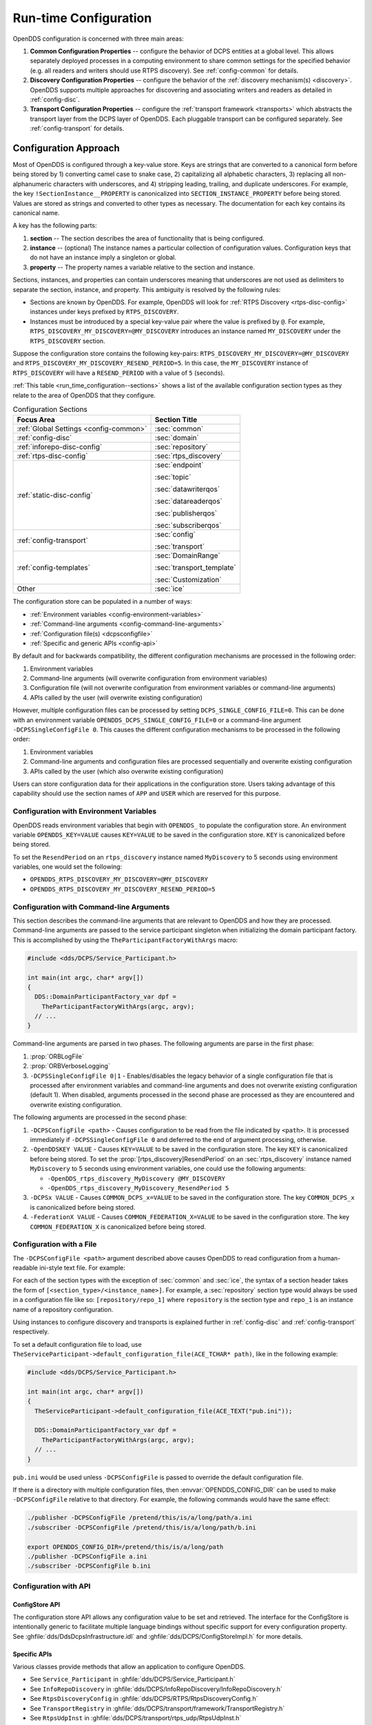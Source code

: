 .. default-domain:: cfg

.. _run_time_configuration:
.. _config:

######################
Run-time Configuration
######################

..
    Sect<7>

.. _run_time_configuration--configuration-approach:

OpenDDS configuration is concerned with three main areas:

#. **Common Configuration Properties** -- configure the behavior of DCPS entities at a global level.
   This allows separately deployed processes in a computing environment to share common settings for the specified behavior (e.g. all readers and writers should use RTPS discovery).
   See :ref:`config-common` for details.

#. **Discovery Configuration Properties** -- configure the behavior of the :ref:`discovery mechanism(s) <discovery>`.
   OpenDDS supports multiple approaches for discovering and associating writers and readers as detailed in :ref:`config-disc`.

#. **Transport Configuration Properties** -- configure the :ref:`transport framework <transports>` which abstracts the transport layer from the DCPS layer of OpenDDS.
   Each pluggable transport can be configured separately.
   See :ref:`config-transport` for details.

.. _config-store-keys:

**********************
Configuration Approach
**********************

..
    Sect<7.1>

Most of OpenDDS is configured through a key-value store.
Keys are strings that are converted to a canonical form before being stored by 1) converting camel case to snake case, 2) capitalizing all alphabetic characters, 3) replacing all non-alphanumeric characters with underscores, and 4) stripping leading, trailing, and duplicate underscores.
For example, the key ``!SectionInstance__PROPERTY`` is canonicalized into ``SECTION_INSTANCE_PROPERTY`` before being stored.
Values are stored as strings and converted to other types as necessary.
The documentation for each key contains its canonical name.

A key has the following parts:

#. **section** -- The section describes the area of functionality that is being configured.

#. **instance** -- (optional) The instance names a particular collection of configuration values.
   Configuration keys that do not have an instance imply a singleton or global.

#. **property** -- The property names a variable relative to the section and instance.

Sections, instances, and properties can contain underscores meaning that underscores are not used as delimiters to separate the section, instance, and property.
This ambiguity is resolved by the following rules:

* Sections are known by OpenDDS.
  For example, OpenDDS will look for :ref:`RTPS Discovery <rtps-disc-config>` instances under keys prefixed by ``RTPS_DISCOVERY``.

* Instances must be introduced by a special key-value pair where the value is prefixed by ``@``.
  For example, ``RTPS_DISCOVERY_MY_DISCOVERY=@MY_DISCOVERY`` introduces an instance named ``MY_DISCOVERY`` under the ``RTPS_DISCOVERY`` section.

Suppose the configuration store contains the following key-pairs: ``RTPS_DISCOVERY_MY_DISCOVERY=@MY_DISCOVERY`` and ``RTPS_DISCOVERY_MY_DISCOVERY_RESEND_PERIOD=5``.
In this case, the ``MY_DISCOVERY`` instance of ``RTPS_DISCOVERY`` will have a ``RESEND_PERIOD`` with a value of ``5`` (seconds).

:ref:`This table <run_time_configuration--sections>` shows a list of the available configuration section types as they relate to the area of OpenDDS that they configure.

.. _run_time_configuration--sections:

.. list-table:: Configuration Sections
   :header-rows: 1

   * - **Focus Area**

     - **Section Title**

   * - :ref:`Global Settings <config-common>`

     - :sec:`common`

   * - :ref:`config-disc`

     - :sec:`domain`

   * - :ref:`inforepo-disc-config`

     - :sec:`repository`

   * - :ref:`rtps-disc-config`

     - :sec:`rtps_discovery`

   * - :ref:`static-disc-config`

     - :sec:`endpoint`

       :sec:`topic`

       :sec:`datawriterqos`

       :sec:`datareaderqos`

       :sec:`publisherqos`

       :sec:`subscriberqos`

   * - :ref:`config-transport`

     - :sec:`config`

       :sec:`transport`

   * - :ref:`config-templates`

     - :sec:`DomainRange`

       :sec:`transport_template`

       :sec:`Customization`

   * - Other

     - :sec:`ice`

The configuration store can be populated in a number of ways:

* :ref:`Environment variables <config-environment-variables>`

* :ref:`Command-line arguments <config-command-line-arguments>`

* :ref:`Configuration file(s) <dcpsconfigfile>`

* :ref:`Specific and generic APIs <config-api>`

By default and for backwards compatibility, the different configuration mechanisms are processed in the following order:

#. Environment variables

#. Command-line arguments (will overwrite configuration from environment variables)

#. Configuration file (will not overwrite configuration from environment variables or command-line arguments)

#. APIs called by the user (will overwrite existing configuration)

However, multiple configuration files can be processed by setting ``DCPS_SINGLE_CONFIG_FILE=0``.
This can be done with an environment variable ``OPENDDS_DCPS_SINGLE_CONFIG_FILE=0`` or a command-line argument ``-DCPSSingleConfigFile 0``.
This causes the different configuration mechanisms to be processed in the following order:

#. Environment variables

#. Command-line arguments and configuration files are processed sequentially and overwrite existing configuration

#. APIs called by the user (which also overwrite existing configuration)

Users can store configuration data for their applications in the configuration store.
Users taking advantage of this capability should use the section names of ``APP`` and ``USER`` which are reserved for this purpose.

.. _config-environment-variables:

Configuration with Environment Variables
========================================

OpenDDS reads environment variables that begin with ``OPENDDS_`` to populate the configuration store.
An environment variable ``OPENDDS_KEY=VALUE`` causes ``KEY=VALUE`` to be saved in the configuration store.
``KEY`` is canonicalized before being stored.

To set the ``ResendPeriod`` on an ``rtps_discovery`` instance named ``MyDiscovery`` to 5 seconds using environment variables, one would set the following:

* ``OPENDDS_RTPS_DISCOVERY_MY_DISCOVERY=@MY_DISCOVERY``
* ``OPENDDS_RTPS_DISCOVERY_MY_DISCOVERY_RESEND_PERIOD=5``

.. _config-command-line-arguments:

Configuration with Command-line Arguments
=========================================

This section describes the command-line arguments that are relevant to OpenDDS and how they are processed.
Command-line arguments are passed to the service participant singleton when initializing the domain participant factory.
This is accomplished by using the ``TheParticipantFactoryWithArgs`` macro:

.. code-block:: cpp

    #include <dds/DCPS/Service_Participant.h>

    int main(int argc, char* argv[])
    {
      DDS::DomainParticipantFactory_var dpf =
        TheParticipantFactoryWithArgs(argc, argv);
      // ...
    }

Command-line arguments are parsed in two phases.
The following arguments are parse in the first phase:

#. :prop:`ORBLogFile`

#. :prop:`ORBVerboseLogging`

#. ``-DCPSSingleConfigFile 0|1`` - Enables/disables the legacy behavior of a single configuration file that is processed after environment variables and command-line arguments and does not overwrite existing configuration (default 1).
   When disabled, arguments processed in the second phase are processed as they are encountered and overwrite existing configuration.

The following arguments are processed in the second phase:

#. ``-DCPSConfigFile <path>`` - Causes configuration to be read from the file indicated by ``<path>``.
   It is processed immediately if ``-DCPSSingleConfigFile 0`` and deferred to the end of argument processing, otherwise.

#. ``-OpenDDSKEY VALUE`` - Causes ``KEY=VALUE`` to be saved in the configuration store.
   The key ``KEY`` is canonicalized before being stored.
   To set the :prop:`[rtps_discovery]ResendPeriod` on an :sec:`rtps_discovery` instance named ``MyDiscovery`` to 5 seconds using environment variables, one could use the following arguments:

   * ``-OpenDDS_rtps_discovery_MyDiscovery @MY_DISCOVERY``
   * ``-OpenDDS_rtps_discovery_MyDiscovery_ResendPeriod 5``

#. ``-DCPSx VALUE`` - Causes ``COMMON_DCPS_x=VALUE`` to be saved in the configuration store.
   The key ``COMMON_DCPS_x`` is canonicalized before being stored.

#. ``-FederationX VALUE`` - Causes ``COMMON_FEDERATION_X=VALUE`` to be saved in the configuration store.
   The key ``COMMON_FEDERATION_X`` is canonicalized before being stored.

.. _dcpsconfigfile:

Configuration with a File
=========================

The ``-DCPSConfigFile <path>`` argument described above causes OpenDDS to read configuration from a human-readable ini-style text file.
For example:

.. tab:: Linux, macOS, BSDs, etc.

  .. code-block:: bash

    ./publisher -DCPSConfigFile pub.ini

.. tab:: Windows

  .. code-block:: batch

    publisher -DCPSConfigFile pub.ini

For each of the section types with the exception of :sec:`common` and :sec:`ice`, the syntax of a section header takes the form of ``[<section_type>/<instance_name>]``.
For example, a :sec:`repository` section type would always be used in a configuration file like so: ``[repository/repo_1]`` where ``repository`` is the section type and ``repo_1`` is an instance name of a repository configuration.

Using instances to configure discovery and transports is explained further in :ref:`config-disc` and :ref:`config-transport` respectively.

..
  Keep the "word joiner" U+FEFF in the next sentence, otherwise the line is broken up and it comes out strange in the output.

To set a default configuration file to load, use ``TheServiceParticipant-﻿>default_configuration_file(ACE_TCHAR* path)``, like in the following example:

.. code-block:: cpp

    #include <dds/DCPS/Service_Participant.h>

    int main(int argc, char* argv[])
    {
      TheServiceParticipant->default_configuration_file(ACE_TEXT("pub.ini"));

      DDS::DomainParticipantFactory_var dpf =
        TheParticipantFactoryWithArgs(argc, argv);
      // ...
    }

``pub.ini`` would be used unless ``-DCPSConfigFile`` is passed to override the default configuration file.

.. _OPENDDS_CONFIG_DIR:

If there is a directory with multiple configuration files, then :envvar:`OPENDDS_CONFIG_DIR` can be used to make ``-DCPSConfigFile`` relative to that directory.
For example, the following commands would have the same effect:

.. code-block:: bash

  ./publisher -DCPSConfigFile /pretend/this/is/a/long/path/a.ini
  ./subscriber -DCPSConfigFile /pretend/this/is/a/long/path/b.ini

  export OPENDDS_CONFIG_DIR=/pretend/this/is/a/long/path
  ./publisher -DCPSConfigFile a.ini
  ./subscriber -DCPSConfigFile b.ini

.. _config-api:

Configuration with API
======================

ConfigStore API
---------------

The configuration store API allows any configuration value to be set and retrieved.
The interface for the ConfigStore is intentionally generic to facilitate multiple language bindings without specific support for every configuration property.
See :ghfile:`dds/DdsDcpsInfrastructure.idl` and :ghfile:`dds/DCPS/ConfigStoreImpl.h` for more details.

.. tab:: C++

  .. code-block:: cpp

     #include <dds/DCPS/Service_Participant.h>

     int main(int argc, char* argv[])
     {
       // ...
       TheServiceParticipant->config_store()->set_string(
          "RTPS_DISCOVERY_MY_DISCOVERY", "@MY_DISCOVERY");
       TheServiceParticipant->config_store()->set_string(
          "RTPS_DISCOVERY_MY_DISCOVERY_RESEND_PERIOD", "5");
       // ...
     }

.. tab:: Java

  .. code-block:: java

     import OpenDDS.DCPS.TheServiceParticipant;
     import OpenDDS.DCPS.ConfigStore;
     // ...
     ConfigStore cs = TheServiceParticipant.config_store();
     cs.set_string("RTPS_DISCOVERY_MY_DISCOVERY", "@MY_DISCOVERY");
     cs.set_string("RTPS_DISCOVERY_MY_DISCOVERY_RESEND_PERIOD", "5");
     // ...

Specific APIs
-------------

Various classes provide methods that allow an application to configure OpenDDS.

* See ``Service_Participant`` in :ghfile:`dds/DCPS/Service_Participant.h`

* See ``InfoRepoDiscovery`` in :ghfile:`dds/DCPS/InfoRepoDiscovery/InfoRepoDiscovery.h`

* See ``RtpsDiscoveryConfig`` in :ghfile:`dds/DCPS/RTPS/RtpsDiscoveryConfig.h`

* See ``TransportRegistry`` in :ghfile:`dds/DCPS/transport/framework/TransportRegistry.h`

* See ``RtpsUdpInst`` in :ghfile:`dds/DCPS/transport/rtps_udp/RtpsUdpInst.h`

* See ``TcpInst`` in :ghfile:`dds/DCPS/transport/tcp/TcpInst.h`

* See ``ShmemInst`` in :ghfile:`dds/DCPS/transport/shmem/ShmemInst.h`

.. _config-common:
.. _run_time_configuration--common-configuration-options:

*******************************
Common Configuration Properties
*******************************

..
    Sect<7.2>

The :sec:`common` section of an OpenDDS configuration file contains options such as the debugging output level, the location of the ``DCPSInfoRepo`` process, and memory preallocation settings.
A sample ``[common]`` section follows:

.. code-block:: ini

    [common]
    DCPSDebugLevel=0
    DCPSInfoRepo=localhost:12345
    DCPSLivelinessFactor=80
    DCPSChunks=20
    DCPSChunksAssociationMultiplier=10
    DCPSBitLookupDurationMsec=2000
    DCPSPendingTimeout=30

It is not necessary to specify every option.

Option values in the ``[common]`` section with names that begin with ``DCPS`` or ``ORB`` [#orbprefix]_ can be overridden by a command-line argument.
The command-line argument has the same name as the configuration option with a ``-`` prepended to it.
For example:

.. code-block:: bash

  subscriber -DCPSInfoRepo localhost:12345

.. sec:: common

  .. prop:: DCPSBidirGIOP=<boolean>
    :default: ``1`` (enabled)

    .. note:: This property is only applicable when using :ref:`inforepo-disc`.

    Use TAO's BiDirectional GIOP feature for interaction with the :ref:`inforepo`.
    With BiDir enabled, fewer sockets are needed since the same socket can be used for both client and server roles.

  .. prop:: DCPSBit=<boolean>
    :default: ``1`` (enabled)

    Controls if :ref:`bit` are enabled.

  .. prop:: DCPSBitLookupDurationMsec=<msec>
    :default: ``2000`` (2 seconds)

    The maximum duration in milliseconds that the framework will wait for latent :ref:`bit` information when retrieving BIT data given an instance handle.
    The participant code may get an instance handle for a remote entity before the framework receives and processes the related BIT information.
    The framework waits for up to the given amount of time before it fails the operation.

  .. prop:: DCPSBitTransportIPAddress=<addr>
    :default: ``INADDR_ANY``

    .. note:: This property is only applicable when using :ref:`inforepo-disc`.

    IP address identifying the local interface to be used by :ref:`tcp-transport` for the :ref:`bit`.

  .. prop:: DCPSBitTransportPort=<port>
    :default: ``0``

    .. note:: This property is only applicable when using :ref:`inforepo-disc`.

    Port used by the :ref:`tcp-transport` for :ref:`bit`.
    If the default of ``0`` is used, the operating system will choose a port to use.

  .. prop:: DCPSChunkAssociationMultiplier=<n>
    :default: ``10``

    Multiplier for the :prop:`DCPSChunks` or the ``max_samples`` value in :ref:`qos-resource-limits` to determine the total number of shallow copy chunks that are preallocated.
    Set this to a value greater than the number of connections so the preallocated chunk handles do not run out.
    A sample written to multiple data readers will not be copied multiple times but there is a shallow copy handle to that sample used to manage the delivery to each data reader.
    The size of the handle is small so there is not great need to set this value close to the number of connections.

  .. prop:: DCPSChunks=<n>
    :default: ``20``

    Configurable number of chunks that a data writer's and reader's cached allocators will preallocate when the :ref:`qos-resource-limits` value is infinite.
    When all of the preallocated chunks are in use, OpenDDS allocates from the heap.
    This feature of allocating from the heap when the preallocated memory is exhausted provides flexibility but performance will decrease when the preallocated memory is exhausted.

  .. prop:: DCPSDebugLevel=<n>
    :default: ``0`` (disabled)

    Integer value that controls the amount of :ref:`debug information the DCPS layer logs <run_time_configuration--dcps-layer-debug-logging>`.
    Valid values are ``0`` through ``10``.

  .. prop:: DCPSDefaultAddress=<addr>
    :default: ``0.0.0.0``

    Default value for the host portion of ``local_address`` in transport instances and some other host address values:

    - :prop:`[transport@tcp]local_address`
    - :prop:`[transport@udp]local_address`
    - :prop:`[transport@multicast]local_address`
    - :prop:`[transport@rtps_udp]local_address`
    - :prop:`[transport@rtps_udp]ipv6_local_address`
    - :prop:`[transport@rtps_udp]multicast_interface`
    - :prop:`[rtps_discovery]SedpLocalAddress`
    - :prop:`[rtps_discovery]SpdpLocalAddress`
    - :prop:`[rtps_discovery]MulticastInterface`

  .. prop:: DCPSDefaultDiscovery=DEFAULT_REPO|DEFAULT_RTPS|DEFAULT_STATIC|<name>
    :default: :val:`DEFAULT_REPO`

    Specifies a discovery configuration to use for any domain not explicitly configured.

    .. val:: DEFAULT_REPO

      Uses a default :ref:`inforepo-disc` configuration.

    .. val:: DEFAULT_RTPS

      Uses a default :ref:`rtps-disc` configuration.

    .. val:: DEFAULT_STATIC

      Uses a default :ref:`static-disc` configuration.

    .. val:: <name>

        Name of a user-defined discovery configuration.
        This can either be a :sec:`repository` or :sec:`rtps_discovery` section

    See :ref:`config-disc` for details about configuring discovery.

  .. prop:: DCPSGlobalTransportConfig=<name>|$file
    :default: The default configuration is used as described in :ref:`run_time_configuration--overview`.

    The :ref:`transport configuration <config-transport>` that should be used as the global default one.

    .. val:: <name>

      Name of a user-defined :sec:`config` sections.

    .. val:: $file

      ``$file`` uses a transport configuration that includes all transport instances defined in the configuration file.

  .. prop:: DCPSInfoRepo=<objref>
    :default: ``file://repo.ior``

    Object reference for locating the :ref:`inforepo` in :ref:`inforepo-disc`.
    This value is passed to ``CORBA::ORB::string_to_object()`` and can be any Object URL type understandable by :term:`TAO` (file, IOR, corbaloc, corbaname).
    A simplified endpoint description of the form ``<host>:<port>`` is also accepted, which is equivalent to ``corbaloc::<host>:<port>/DCPSInfoRepo``.

  .. prop:: DCPSLivelinessFactor=<n>
    :default: ``80``

    Percent of the :ref:`qos-liveliness` lease duration after which a liveliness message is sent.
    A value of ``80`` implies a 20% cushion of latency from the last detected heartbeat message.

  .. prop:: DCPSLogLevel=none|error|warning|notice|info|debug
    :default: :val:`warning`

    General logging control.

    .. val:: none

      See :ref:`none log level <log-none>`

    .. val:: error

      See :ref:`error log level <log-error>`

    .. val:: warning

      See :ref:`warning log level <log-warning>`

    .. val:: notice

      See :ref:`notice log level <log-notice>`

    .. val:: info

      See :ref:`info log level <log-info>`

    .. val:: debug

      See :ref:`debug log level <log-debug>`

    See :ref:`run_time_configuration--logging` for details.

  .. prop:: DCPSMonitor=<boolean>
    :default: ``0``

    Use the Monitor library to publish data on monitoring topics (see :ghfile:`dds/monitor/README`).

  .. prop:: DCPSPendingTimeout=<sec>
    :default: ``0``

    The maximum duration in seconds a data writer will block to allow unsent samples to drain on deletion.
    The default, ``0``, blocks indefinitely.

  .. prop:: DCPSPersistentDataDir=<path>
    :default: ``OpenDDS-durable-data-dir``

    The path to a directory on where durable data will be stored for :ref:`PERSISTENT_DURABILITY_QOS <PERSISTENT_DURABILITY_QOS>`.
    If the directory does not exist it will be created automatically.

  .. prop:: DCPSPublisherContentFilter=<boolean>
    :default: ``1``

    Controls the filter expression evaluation policy for :ref:`content filtered topics <content_subscription_profile--content-filtered-topic>`.
    When the value is ``1`` the publisher may drop any samples, before handing them off to the transport when these samples would have been ignored by all subscribers.

  .. prop:: DCPSSecurity=<boolean>
    :default: ``0``

    This setting is only available when OpenDDS is compiled with :ref:`dds_security`.
    If set to ``1``, enable DDS Security framework and built-in plugins.
    Each Domain Participant using security must be created with the correct :ref:`property QoS <dds_security--dds-security-configuration-via-propertyqospolicy>`.

    See :ref:`dds_security` for more information.

  .. prop:: DCPSSecurityDebug=<cat>[,<cat>]...
    :default: ``0`` (No security logging)

    This setting is only available when OpenDDS is compiled with :ref:`dds_security` enabled.
    This controls the :ref:`security debug logging <run_time_configuration--security-debug-logging>` granularity by category.

  .. prop:: DCPSSecurityDebugLevel=<n>
    :default: ``0`` (No security logging)

    This setting is only available when OpenDDS is compiled with :ref:`dds_security` enabled.
    This controls the :ref:`security debug logging <run_time_configuration--security-debug-logging>` granularity by debug level.

  .. prop:: DCPSSecurityFakeEncryption=<boolean>
    :default: ``0`` (Real encryption when that's setup)

    This setting is only available when OpenDDS is compiled with :ref:`dds_security` enabled.
    This option, when set to ``1``, disables all encryption by making encryption and decryption no-ops.
    OpenDDS still generates keys and performs other security bookkeeping, so this option is useful for debugging the security infrastructure by making it possible to manually inspect all messages.

  .. prop:: DCPSThreadStatusInterval=<sec>
    :default: ``0`` (disabled)

    Enable :ref:`internal thread status reporting <built_in_topics--openddsinternalthread-topic>` using the specified reporting interval, in seconds.

  .. prop:: DCPSTransportDebugLevel=<n>
    :default: ``0`` (disabled)

    Integer value that controls the amount of :ref:`debug information the transport layer logs <run_time_configuration--transport-layer-debug-logging>`.
    Valid values are ``0`` through ``5``.

  .. prop:: DCPSTypeObjectEncoding=Normal|WriteOldFormat|ReadOldFormat
    :default: :val:`Normal`

    From when :term:`XTypes` was first implemented in OpenDDS from 3.16.0 until 3.18.0, there was a bug in the encoding and decoding of ``TypeObject`` and related data types for :ref:`representing user types <xtypes--representing-types-with-typeobject-and-dynamictype>`.
    This was fixed in 3.18.0, but if an application needs to be compatible with an application built with 3.16 or 3.17, then it can use this option to do that and migrate to the correct encoding without taking everything down all at once.

    .. val:: WriteOldFormat

      This setting makes OpenDDS use the incorrect encoding.
      To start to migrate an existing set of OpenDDS applications, this should be the setting of applications using OpenDDS 3.18 or later.

    .. val:: ReadOldFormat

      This setting allows OpenDDS to read the incorrect encoding, but it will always write the correct one.
      Once all application using OpenDDS 3.16 or 3.17 have been upgraded to OpenDDS 3.18 or later, ``WriteOldFormat`` can be set to communicate with ``ReadOldFormat`` and ``Normal``.

    .. val:: Normal

      The default, correct encoding is used.
      Once all applications are using both OpenDDS 3.18 or later and ``ReadOldFormat``, then ``Normal`` can be used.

  .. prop:: ORBLogFile=<path>
    :default: Output to standard error stream on most platforms

    Change :ref:`log <run_time_configuration--logging>` message destination to the file specified, which is opened in appending mode. [#orbprefix]_

  .. prop:: ORBVerboseLogging=0|1|2
    :default: ``0``

    Add a prefix to each :ref:`log <run_time_configuration--logging>` message, using a format defined by the :term:`ACE` library: [#orbprefix]_

    .. val:: 0

      No prefix

    .. val:: 1

      Verbose "lite", adds timestamp and priority

    .. val:: 2

      Verbose, in addition to "lite" has host name, PID, program name

  .. prop:: pool_size=<n_bytes>
    :default: ``41943040`` bytes (40 MiB)

    Size of :ref:`safety_profile` memory pool, in bytes.

  .. prop:: pool_granularity=<n_bytes>
    :default: ``8``

    Granularity of :ref:`safety_profile` memory pool in bytes.
    Must be multiple of 8.

  .. prop:: Scheduler=SCHED_RR|SCHED_FIFO|SCHED_OTHER
    :default: :val:`SCHED_OTHER`

    Selects the scheduler to use for transport sending threads.
    Setting the scheduler to a value other than the default requires privileges on most systems.

    .. val:: SCHED_RR

      Round robin scheduling algorithm

    .. val:: SCHED_FIFO

      Allows each thread to run until it either blocks or completes before switching to a different thread

    .. val:: SCHED_OTHER

      The default scheduler on most systems

    .. seealso::

      :manpage:`sched(7)`

      :ref:`qos-transport-priority`

  .. prop:: scheduler_slice=<usec>
    :default: ``0``

    Some operating systems require a time slice value to be set when selecting a :prop:`Scheduler` other than the default.
    For those systems, this option can be used to set a value in microseconds.

.. _config-disc:
.. _run_time_configuration--discovery-configuration:

***********************
Discovery Configuration
***********************

..
    Sect<7.3>

In DDS implementations, participants are instantiated in application processes and must discover one another in order to communicate.
A DDS implementation uses the feature of domains to give context to the data being exchanged between DDS participants in the same domain.
When DDS applications are written, participants are assigned to a domain and need to ensure their configuration allows each participant to discover the other participants in the same domain.

OpenDDS offers a centralized discovery mechanism, a peer-to-peer discovery mechanism, and a static discovery mechanism.
The centralized mechanism uses a separate service running a ``DCPSInfoRepo`` process.
The RTPS peer-to-peer mechanism uses the RTPS discovery protocol standard to achieve non-centralized discovery.
The static discovery mechanism uses the configuration file to determine which writers and readers should be associated and uses the underlying transport to determine which writers and readers exist.
A number of configuration options exist to meet the deployment needs of DDS applications.
Except for static discovery, each mechanism uses default values if no configuration is supplied either via the command line or configuration file.

The following sections show how to configure the advanced discovery capabilities.
For example, some deployments may need to use multiple ``DCPSInfoRepo`` services or RTPS discovery to satisfy interoperability requirements.

.. _config-domain:
.. _run_time_configuration--domain-configuration:

Domain Configuration
====================

..
    Sect<7.3.1>

An OpenDDS configuration file uses the ``[domain]`` section type to configure one or more discovery domains with each domain pointing to a discovery configuration in the same file or a default discovery configuration.
OpenDDS applications can use a centralized discovery approach using the ``DCPSInfoRepo`` service or a peer-to-peer discovery approach using the RTPS discovery protocol standard or a combination of the two in the same deployment.
A single domain can refer to only one type of discovery section.

See :ref:`inforepo-disc-config` for configuring InfoRepo Discovery, :ref:`rtps-disc-config` for configuring RTPS Discovery, and :ref:`static-disc-config` for configuring Static Discovery.

Ultimately a domain is assigned an integer value and a configuration file can support this in two ways.
The first is to simply make the instance value the integer value assigned to the domain as shown here:

.. code-block:: ini

    [domain/1]
    DiscoveryConfig=DiscoveryConfig1
    (more properties...)

Our example configures a single domain identified by the ``domain`` keyword and followed by an instance value of ``/1``.
The instance value after the slash in this case is the integer value assigned to the domain.
An alternative syntax for this same content is to use a more recognizable (friendly) name instead of a number for the domain name and then add the :prop:`[domain]DomainId` property to the section to give the integer value.
Here is an example:

.. code-block:: ini

    [domain/books]
    DomainId=1
    DiscoveryConfig=DiscoveryConfig1

The domain is given a friendly name of books.
The :prop:`[domain]DomainId` property assigns the integer value of ``1`` needed by a DDS application reading the configuration.
Multiple domain instances can be identified in a single configuration file in this format.

Once one or more domain instances are established, the discovery properties must be identified for that domain.
The :prop:`[domain]DiscoveryConfig` property must either point to another section that holds the discovery configuration or specify one of the internal default values for discovery.
The instance name in our example is ``DiscoveryConfig1``.
This instance name must be associated with a section type of either :sec:`repository` or :sec:`rtps_discovery`.

Here is an extension of our example:

.. code-block:: ini

    [domain/1]
    DiscoveryConfig=DiscoveryConfig1

    [repository/DiscoveryConfig1]
    RepositoryIor=host1.mydomain.com:12345

In this case our domain points to a ``[repository]`` section which is used for an OpenDDS ``DCPSInfoRepo`` service.
See :ref:`inforepo-disc-config` for more details.

There are going to be occasions when specific domains are not identified in the configuration file.
For example, if an OpenDDS application assigns a domain ID of 3 to its participants and the above example does not supply a configuration for domain id of 3 then the following can be used:

.. code-block:: ini

    [common]
    DCPSInfoRepo=host3.mydomain.com:12345
    DCPSDefaultDiscovery=DEFAULT_REPO

    [domain/1]
    DiscoveryConfig=DiscoveryConfig1

    [repository/DiscoveryConfig1]
    RepositoryIor=host1.mydomain.com:12345

The :prop:`DCPSDefaultDiscovery` and :prop:`DCPSInfoRepo` properties tell the application that every participant that doesn't have a domain id found in the configuration file to use the :ref:`inforepo` at ``host3.mydomain.com:12345``.

As shown in :ref:`config-common` the ``DCPSDefaultDiscovery`` property has three other values that can be used.
The ``DEFAULT_RTPS`` constant value informs participants that don't have a domain configuration to use RTPS discovery to find other participants.
Similarly, the ``DEFAULT_STATIC`` constant value informs the participants that don't have a domain configuration to use static discovery to find other participants.

The final option for the ``DCPSDefaultDiscovery`` property is to tell an application to use one of the defined discovery configurations to be the default configuration for any participant domain that isn't called out in the file.
Here is an example:

.. code-block:: ini

    [common]
    DCPSDefaultDiscovery=DiscoveryConfig2

    [domain/1]
    DiscoveryConfig=DiscoveryConfig1

    [repository/DiscoveryConfig1]
    RepositoryIor=host1.mydomain.com:12345

    [domain/2]
    DiscoveryConfig=DiscoveryConfig2

    [repository/DiscoveryConfig2]
    RepositoryIor=host2.mydomain.com:12345

By adding the ``DCPSDefaultDiscovery`` property to the ``[common]`` section, any participant that hasn't been assigned to a domain id of ``1`` or ``2`` will use the configuration of ``DiscoveryConfig2``.
For more explanation of a similar configuration for RTPS discovery see :ref:`run_time_configuration--configuring-for-ddsi-rtps-discovery`.

.. sec:: domain/<id>

  .. prop:: DomainId=<n>
    :required:

    An integer value representing a domain being associated with a repository.

  .. prop:: DomainRepoKey=<k>

    Key value of the mapped repository

    .. deprecated:: 3.1.0

      Provided for backward compatibility.

  .. prop:: DiscoveryConfig=<name>
    :default: :prop:`[common]DCPSDefaultDiscovery`

    Sets the discovery configuration for this domain.
    It uses the same values as :prop:`[common]DCPSDefaultDiscovery`.

  .. prop:: DefaultTransportConfig=<name>

    A user-defined string that refers to the instance name of a ``[config]`` section.
    See :ref:`config-transport`.

.. _inforepo-disc-config:
.. _run_time_configuration--configuring-applications-for-dcpsinforepo:

Configuring for InfoRepo Discovery
==================================

..
    Sect<7.3.2>

This section describes the configuration properties for :ref:`inforepo-disc`.
Assume for example that the :ref:`inforepo` is started on a host and port of ``myhost.mydomain.com:12345``.
Applications can make their OpenDDS participants aware of how to find this service through command line options or by reading a configuration file.

In :ref:`getting_started--running-the-example` the executables were given a command line parameter to find the ``DCPSInfoRepo`` service like so:

.. code-block:: bash

    publisher -DCPSInfoRepo file://repo.ior

This assumes that the ``DCPSInfoRepo`` has been started with the following syntax:

.. tab:: Linux, macOS, BSDs, etc.

  .. code-block:: bash

    $DDS_ROOT/bin/DCPSInfoRepo -o repo.ior

.. tab:: Windows

  .. code-block:: batch

    %DDS_ROOT%\bin\DCPSInfoRepo -o repo.ior

The ``DCPSInfoRepo`` service generates its location object information in this file and participants need to read this file to ultimately connect.
The use of file based IORs to find a discovery service, however, is not practical in most production environments, so applications instead can use a command line option like the following to simply point to the host and port where the ``DCPSInfoRepo`` is running.

.. code-block:: bash

    publisher -DCPSInfoRepo myhost.mydomain.com:12345

The above assumes that the ``DCPSInfoRepo`` has been started on a host (``myhost.mydomain.com``) as follows:

.. tab:: Linux, macOS, BSDs, etc.

  .. code-block:: bash

    $DDS_ROOT/bin/DCPSInfoRepo -ORBListenEndpoints iiop://:12345

.. tab:: Windows

  .. code-block:: batch

    %DDS_ROOT%\bin\DCPSInfoRepo -ORBListenEndpoints iiop://:12345

If an application needs to use a configuration file for other settings, it would become more convenient to place discovery content in the file and reduce command line complexity and clutter.
The use of a configuration file also introduces the opportunity for multiple application processes to share common OpenDDS configuration.
The above example can easily be moved to the ``[common]`` section of a configuration file (assume a file of ``pub.ini``):

.. code-block:: ini

    [common]
    DCPSInfoRepo=myhost.mydomain.com:12345

The command line to start our executable would now change to the following:

.. code-block:: bash

    publisher -DCSPConfigFile pub.ini

A configuration file can specify domains with discovery configuration assigned to those domains.
In this case the :prop:`[repository]RepositoryIor` property is used to take the same information that would be supplied on a command line to point to a running ``DCPSInfoRepo`` service.
Two domains are configured here:

.. code-block:: ini

    [domain/1]
    DiscoveryConfig=DiscoveryConfig1

    [repository/DiscoveryConfig1]
    RepositoryIor=myhost.mydomain.com:12345

    [domain/2]
    DiscoveryConfig=DiscoveryConfig2

    [repository/DiscoveryConfig2]
    RepositoryIor=host2.mydomain.com:12345

The :prop:`[domain]DiscoveryConfig` property under ``[domain/1]`` instructs all participants in domain ``1`` to use the configuration defined in an instance called ``DiscoveryConfig1``.
In the above, this is mapped to a ``[repository]`` section that gives the ``RepositoryIor`` value of ``myhost.mydomain.com:12345``.

Finally, when configuring a ``DCPSInfoRepo`` the ``DiscoveryConfig`` property under a domain instance entry can also contain the value of ``DEFAULT_REPO`` which instructs a participant using this instance to use the definition of the property ``DCPSInfoRepo`` wherever it has been supplied.
Consider the following configuration file as an example:

.. code-block:: ini

    [common]
    DCPSInfoRepo=localhost:12345

    [domain/1]
    DiscoveryConfig=DiscoveryConfig1

    [repository/DiscoveryConfig1]
    RepositoryIor=myhost.mydomain.com:12345

    [domain/2]
    DiscoveryConfig=DEFAULT_REPO

In this case any participant in domain 2 would be instructed to refer to the discovery property of :prop:`DCPSInfoRepo`, which is defined in the ``[common]`` section of our example.
If the ``DCPSInfoRepo`` value is not supplied in the ``[common]`` section, it could alternatively be supplied as a parameter to the command line like so:

.. code-block:: bash

    publisher -DCPSInfoRepo localhost:12345 -DCPSConfigFile pub.ini

This sets the value of ``DCPSInfoRepo`` such that if participants reading the configuration file pub.ini encounters ``DEFAULT_REPO``, there is a value for it.
If ``DCPSInfoRepo`` is not defined in a configuration file or on the command line, then the OpenDDS default value for ``DCPSInfoRepo`` is ``file://repo.ior``.
As mentioned prior, this is not likely to be the most useful in production environments and should lead to setting the value of ``DCPSInfoRepo`` by one of the means described in this section.

.. _run_time_configuration--configuring-for-multiple-dcpsinforepo-instances:

Configuring for Multiple DCPSInfoRepo Instances
-----------------------------------------------

..
    Sect<7.3.2.1>

The DDS entities in a single OpenDDS process can be associated with multiple DCPS information repositories (``DCPSInfoRepo``).

The repository information and domain associations can be configured using a configuration file, or via application API.
Internal defaults, command line arguments, and configuration file options will work as-is for existing applications that do not want to use multiple ``DCPSInfoRepo`` associations.

The following is an example of a process that uses multiple ``DCPSInfoRepo`` repositories.

.. figure:: images/federation.png

   Multiple DCPSInfoRepo Configuration

Processes ``A`` and ``B`` are typical application processes that have been configured to communicate with one another and discover one another in ``InfoRepo_1``.
This is a simple use of basic discovery.
However, an additional layer of context has been applied with the use of a specified domain (Domain ``1``).
DDS entities (data readers/data writers) are restricted to communicate to other entities within that same domain.
This provides a useful method of separating traffic when needed by an application.
Processes ``C`` and ``D`` are configured the same way, but operate in Domain ``2`` and use ``InfoRepo_2``.
The challenge comes when you have an application process that needs to use multiple domains and have separate discovery services.
This is Process ``E`` in our example.
It contains two subscribers, one subscribing to publications from ``InfoRepo_1`` and the other subscribing to publications in ``InfoRepo_2``.
What allows this configuration to work can be found in the ``configE.ini`` file.

We will now look at the configuration file (referred to as ``configE.ini``) to demonstrate how Process ``E`` can communicate to both domains and separate ``DCPSInfoRepo`` services.
For this example we will only show the discovery aspects of the configuration and not show transport content.

.. code-block:: ini
    :name: configE.ini

    [domain/1]
    DiscoveryConfig=DiscoveryConfig1

    [repository/DiscoveryConfig1]
    RepositoryIor=host1.mydomain.com:12345

    [domain/2]
    DiscoveryConfig=DiscoveryConfig2

    [repository/DiscoveryConfig2]
    RepositoryIor=host2.mydomain.com:12345

When Process ``E`` reads in the above configuration it finds the occurrence of multiple domain sections.
As described in :ref:`run_time_configuration--domain-configuration` each domain has an instance integer and a property of :prop:`[domain]DiscoveryConfig` defined.

For the first domain (``[domain/1]``), the ``DiscoveryConfig`` property is supplied with the user-defined name of ``DiscoveryConfig1`` value.
This property causes the OpenDDS implementation to find a section title of either ``repository`` or ``rtps_discovery`` and an instance name of ``DiscoveryConfig1``.
In our example, a ``[repository/DiscoveryConfig1]`` section title is found and this becomes the discovery configuration for domain instance ``[domain/1]`` (integer value 1).
The section found now tells us that the address of the ``DCPSInfoRepo`` that this domain should use can be found by using the ``RepositoryIor`` property value.
In particular it is ``host1.mydomain.com`` and port ``12345``.
The values of the ``RepositoryIor`` can be a full CORBA IOR or a simple ``host:port`` string.

A second domain section title ``[domain/2]`` is found in this configuration file along with it's corresponding repository section ``[repository/DiscoveryConfig2]`` that represents the configuration for the second domain of interest and the ``InfoRepo_2`` repository.
There may be any number of repository or domain sections within a single configuration file.

.. note:: Domains not explicitly configured are automatically associated with the default discovery configuration.

.. note:: Individual DCPSInfoRepos can be associated with multiple domains, however domains cannot be shared between multiple DCPSInfoRepos.

Here are the valid properties for a ``[repository]`` section:

.. sec:: repository/<inst_name>

  .. prop:: RepositoryIor=<ior>

    Repository IOR or host:port

  .. prop:: RepositoryKey=<key>

    Unique key value for the repository

    .. deprecated:: 3.1.0

      Provided for backward compatibility.

.. _rtps-disc-config:
.. _run_time_configuration--configuring-for-ddsi-rtps-discovery:

Configuring for RTPS Discovery
==============================

..
    Sect<7.3.3>

.. default-cfg-sec:: rtps_discovery

This section describes the configuration properties for :ref:`rtps-disc`.

To configure RTPS discovery, it's helpful to understand that it is composed of two distinct protocols:

.. _spdp:

*Simple Participant Discovery Protocol* (SPDP)
  This protocol is how RTPS participants :prop:`discover each other <ResendPeriod>` and let each other know :prop:`they're still available <LeaseDuration>`.
  They also use it to exchange basic information about each other such as the domain id and addresses to use to communicate.
  More about SPDP can be found in :omgspec:`rtps:8.5.3 The Simple Participant Discovery Protocol`.

.. _sedp:

*Simple Endpoint Discovery Protocol* (SEDP)
  This protocol is how RTPS participants exchange information about their :term:`DataReader`\s and :term:`DataWriter`\s, including their :ref:`qos`.
  More about SEDP can be found in :omgspec:`rtps:8.5.4 The Simple Endpoint Discovery Protocol`.

RTPS discovery can be configured for a single domain or for multiple domains as was done in :ref:`run_time_configuration--configuring-for-multiple-dcpsinforepo-instances`.

A simple configuration is achieved by specifying a property in the ``[common]`` section of our example configuration file.

.. code-block:: ini

    [common]
    DCPSDefaultDiscovery=DEFAULT_RTPS

All default values for RTPS discovery are adopted in this form.
A variant of this same basic configuration is to specify a section to hold more specific parameters of RTPS discovery.
The following example uses the ``[common]`` section to point to an instance of an ``[rtps_discovery]`` section followed by an instance name of ``TheRTPSConfig`` which is supplied by the user.

.. code-block:: ini

    [common]
    DCPSDefaultDiscovery=TheRTPSConfig

    [rtps_discovery/TheRTPSConfig]
    ResendPeriod=5

The instance ``[rtps_discovery/TheRTPSConfig]`` is now the location where properties that vary the default RTPS settings get specified.
In our example the :prop:`ResendPeriod=5 <ResendPeriod>` entry sets the number of seconds between periodic announcements of available data readers / data writers and to detect the presence of other data readers / data writers on the network.
This would override the default of 30 seconds.

If your OpenDDS deployment uses multiple domains, the following configuration approach combines the use of the :sec:`domain` section title with :sec:`rtps_discovery` to allow a user to specify particular settings by domain.
It might look like this:

.. code-block:: ini

    [common]
    DCPSDebugLevel=0

    [domain/1]
    DiscoveryConfig=DiscoveryConfig1

    [rtps_discovery/DiscoveryConfig1]
    ResendPeriod=5

    [domain/2]
    DiscoveryConfig=DiscoveryConfig2

    [rtps_discovery/DiscoveryConfig2]
    ResendPeriod=5
    SedpMulticast=0

Some important implementation notes regarding RTPS discovery in OpenDDS are as follows:

#. Domain IDs should be between 0 and 231 (inclusive) due to the way UDP ports are assigned to domain IDs.
   In each OpenDDS process, up to 120 domain participants are supported in each domain.

#. The :ref:`multicast-transport` does not work with RTPS Discovery due to the way GUIDs are assigned (a warning will be issued if this is attempted).

The OMG RTPS specification details several properties that can be adjusted from their defaults that influence the behavior of RTPS discovery.
Those properties, along with options specific to OpenDDS's RTPS discovery implementation, are listed below.

.. sec:: rtps_discovery/<inst_name>

  .. prop:: ResendPeriod=<sec>
    :default: ``30``

    The number of seconds that a process waits between the :ref:`SPDP participant announcements <spdp>`.

  .. prop:: MinResendDelay=<msec>
    :default: ``100``

    The minimum time in milliseconds between :ref:`SPDP participant announcements <spdp>`.

  .. prop:: QuickResendRatio=<frac>
    :default: ``0.1``

    Tuning parameter that configures local :ref:`SPDP participant announcement <spdp>` resends as a fraction of the resend period.

  .. prop:: LeaseDuration=<sec>
    :default: ``300`` (5 minutes)

    Sent as part of the :ref:`SPDP participant announcement <spdp>`.
    It tells the peer participants that if they don't hear from this participant for the specified duration, then this participant can be considered "not alive".

  .. prop:: LeaseExtension=<sec>
    :default: ``0``

    Extends the lease of discovered participants by the set amount of seconds.
    Useful on spotty connections to reduce load on the :ref:`RtpsRelay <rtpsrelay>`.

  .. prop:: PB=<n>
    :default: ``7400``

    The port base parameter for the :ref:`computed RTPS ports <config-ports-used-by-rtps-disc>`.

  .. prop:: DG=<n>
    :default: ``250``

    The domain gain coefficient parameter for the :ref:`computed RTPS ports <config-ports-used-by-rtps-disc>`.

  .. prop:: PG=<n>
    :default: ``2``

    The participant gain coefficient parameter for the :ref:`computed RTPS ports <config-ports-used-by-rtps-disc>`.

  .. prop:: D0=<n>
    :default: The value of the ``OPENDDS_RTPS_DEFAULT_D0`` environment variable if set, else ``0``

    The offset parameter for the :ref:`computed SPDP multicast port <config-ports-used-by-spdp-multicast>`.

  .. prop:: D1=<n>
    :default: ``10``

    The offset parameter for the :ref:`computed SPDP unicast port <config-ports-used-by-spdp-unicast>`.

  .. prop:: DX=<n>
    :default: ``2``

    The offset parameter for the :ref:`computed SEDP multicast port <config-ports-used-by-sedp-multicast>`.

  .. prop:: DY=<n>
    :default: ``12``

    The offset parameter for the :ref:`computed SEDP unicast port <config-ports-used-by-sedp-unicast>`.

  .. prop:: SpdpPortMode=system|probe
    :default: :val:`system`

    When :prop:`SpdpLocalAddress` and :prop:`Ipv6SpdpLocalAddress` don't explicitly set the ports, they are assigned according to one of these methods:

    .. val:: system

      The operating system assigns one when the socket is opened.

    .. val:: probe

      :ref:`Computed SPDP unicast port <config-ports-used-by-spdp-unicast>`

  .. prop:: SpdpRequestRandomPort=<boolean>
    :default: ``0``

    ``0`` is the same as :val:`SpdpPortMode=probe` and ``1`` is the same as :val:`SpdpPortMode=system`.

    .. deprecated:: 3.29.0

      Use :prop:`SpdpPortMode` instead.

  .. prop:: SedpPortMode=system|probe
    :default: :val:`system`

    When :prop:`SedpLocalAddress` and :prop:`Ipv6SedpLocalAddress` don't explicitly set the ports, they are assigned according to one of these methods:

    .. val:: system

      The operating system assigns one when the socket is opened.

    .. val:: probe

      :ref:`Computed SEDP unicast port <config-ports-used-by-sedp-unicast>`

  .. prop:: SedpMaxMessageSize=<n>
    :default: ``65466`` (maximum worst-case UDP payload size)

    Set the maximum :ref:`SEDP <sedp>` message size.

    See :prop:`[transport@rtps_udp]max_message_size`.

  .. prop:: SedpMulticast=<boolean>
    :default: ``1``

    Determines whether multicast can be used for :ref:`SEDP <sedp>` traffic.
    When set to ``1``, Multicast is used.
    When set to ``0``, Unicast is used.

  .. prop:: SedpMulticastAddress=<host>[:<port>]
    :default: :prop:`InteropMulticastOverride`

    The multicast group to use for :ref:`SEDP <sedp>` multicast traffic.
    If ``<port>`` is ``0`` or not specified, it is calculated as described in :ref:`config-ports-used-by-sedp-multicast`.

  .. prop:: Ipv6SedpMulticastAddress=<host>[:<port>]
    :default: :prop:`Ipv6DefaultMulticastGroup`

    IPv6 variant of :prop:`SedpMulticastAddress`.

  .. prop:: SedpLocalAddress=<host>:[<port>]
    :default: :prop:`[common]DCPSDefaultAddress`

    Configure the transport instance created and used by :ref:`SEDP <sedp>` to bind to the specified local address and port.
    In order to leave the port unspecified, it can be omitted from the setting but the trailing ``:`` must be present.
    If ``<port>`` is ``0`` or not specified, it is calculated as described in :ref:`config-ports-used-by-sedp-unicast`.

  .. prop:: Ipv6SedpLocalAddress=<host>:[<port>]
    :default: :prop:`[common]DCPSDefaultAddress`

    IPv6 variant of :prop:`SedpLocalAddress`.

  .. prop:: SpdpMulticastAddress=<host>[:<port>]
    :default: :prop:`InteropMulticastOverride`

    The multicast group to use for :ref:`SPDP <spdp>` multicast traffic.
    If ``<port>`` is ``0`` or not specified, it is calculated as described in :ref:`config-ports-used-by-spdp-multicast`.

  .. prop:: Ipv6SpdpMulticastAddress=<host>[:<port>]
    :default: :prop:`Ipv6DefaultMulticastGroup`

    IPv6 variant of :prop:`Ipv6SpdpMulticastAddress`.

  .. prop:: SpdpLocalAddress=<host>[:<port>]
    :default: :prop:`[common]DCPSDefaultAddress`

    Address of a local interface, which will be used by :ref:`SPDP <spdp>` to bind to that specific interface.
    If ``<port>`` is ``0`` or not specified, it is calculated as described in :ref:`config-ports-used-by-spdp-unicast`.

  .. prop:: Ipv6SpdpLocalAddress=<host>[:<port>]
    :default: :prop:`[common]DCPSDefaultAddress`

    IPv6 variant of :prop:`SpdpLocalAddress`.

  .. prop:: SedpAdvertisedLocalAddress=<host>:[<port>]

    Sets the address advertised by :ref:`SEDP <sedp>`.
    Typically used when the participant is behind a firewall or NAT.
    In order to leave the port unspecified, it can be omitted from the setting but the trailing ``:`` must be present.

  .. prop:: SedpSendDelay=<msec>
    :default: ``10``

    Time in milliseconds for a built-in :ref:`SEDP <sedp>` Writer to wait before sending data.

  .. prop:: SedpHeartbeatPeriod=<msec>
    :default: ``200``

    Time in milliseconds for a built-in :ref:`SEDP <sedp>` Writer to announce the availability of data.

  .. prop:: SedpNakResponseDelay=<msec>
    :default: ``100``

    Time in milliseconds for a built-in :ref:`SEDP <sedp>` Writer to delay the response to a negative acknowledgment.

  .. prop:: SpdpSendAddrs=<host>:<port>[,<host>:<port>]...

    A list (comma or whitespace separated) of ``<host>:<port>`` pairs used as destinations for :ref:`SPDP <spdp>` messages.
    This can be a combination of Unicast and Multicast addresses.

  .. prop:: MaxSpdpSequenceMsgResetChecks=<n>
    :default: ``3``

    Remove a discovered participant after this number of :ref:`SPDP <spdp>` messages with earlier sequence numbers.

  .. prop:: PeriodicDirectedSpdp=<boolean>
    :default: ``0`` (disabled)

    A boolean value that determines whether directed :ref:`SPDP <spdp>` messages are sent to all participants once every resend period.
    This setting should be enabled for participants that cannot use multicast to send SPDP announcements, e.g., an RtpsRelay.

  .. prop:: UndirectedSpdp=<boolean>
    :default: ``1`` (enabled)

    A boolean value that determines whether undirected :ref:`SPDP <spdp>` messages are sent.
    This setting should be disabled for participants that cannot use multicast to send SPDP announcements, e.g., an RtpsRelay.

  .. prop:: InteropMulticastOverride=<group_address>
    :default: ``239.255.0.1``

    A network address specifying the multicast group to be used for :ref:`SPDP <spdp>` and :ref:`SEDP <sedp>`.
    The default is defined by the RTPS specification.
    This property can be used, for example, to specify use of a routed group address to provide a larger discovery scope.
    It can be modified by :prop:`[Customization]InteropMulticastOverride`.
    It is the default host for :prop:`SpdpMulticastAddress` and :prop:`SedpMulticastAddress`.

  .. prop:: Ipv6DefaultMulticastGroup=<group_address>
    :default: ``ff03::1``

    IPv6-variant of :prop:`InteropMulticastOverride`.
    It is the default host for :prop:`Ipv6SpdpMulticastAddress` and :prop:`Ipv6SedpMulticastAddress`.

  .. prop:: TTL=n
    :default: ``1`` (all data is restricted to the local network)

    The value of the Time-To-Live (TTL) field of multicast datagrams sent as part of discovery.
    This value specifies the number of hops the datagram will traverse before being discarded by the network.

  .. prop:: MulticastInterface=<iface>
    :default: :prop:`[common]DCPSDefaultAddress`

    Specifies the network interface to be used by this discovery instance.
    This uses a platform-specific format that identifies the network interface, but can be address assigned to that interface on most platforms.

  .. prop:: GuidInterface=<iface>
    :default: The system / ACE library default is used

    Specifies the network interface to use when determining which local MAC address should appear in a GUID generated by this node.

  .. prop:: SpdpRtpsRelayAddress=<host>:<port>

    Specifies the address of the :ref:`RtpsRelay <rtpsrelay>` for :ref:`SPDP <spdp>` messages.

  .. prop:: SpdpRtpsRelaySendPeriod=<sec>
    :default: ``30`` seconds

    Specifies the interval between :ref:`SPDP <spdp>` announcements sent to the :ref:`RtpsRelay <rtpsrelay>`.

  .. prop:: SedpRtpsRelayAddress=host:port

    Specifies the address of the :ref:`RtpsRelay <rtpsrelay>` for :ref:`SEDP <sedp>` messages.

  .. prop:: RtpsRelayOnly=<boolean>
    :default: ``0`` (disabled)

    Only send RTPS message to the :ref:`RtpsRelay <rtpsrelay>` (for debugging).

  .. prop:: UseRtpsRelay=<boolean>
    :default: ``0`` (disabled)

    Send messages to the :ref:`RtpsRelay <rtpsrelay>`.
    Messages will only be sent if :prop:`SpdpRtpsRelayAddress` and/or :prop:`SedpRtpsRelayAddress` are set.

  .. prop:: SpdpStunServerAddress=<host>:<port>

    Specifies the address of the STUN server to use for :ref:`SPDP <spdp>` when using :ref:`ICE <ice>`.

  .. prop:: SedpStunServerAddress=<host>:<port>

    Specifies the address of the STUN server to use for :ref:`SEDP <sedp>` when using :ref:`ICE <ice>`.

  .. prop:: UseIce=<boolean>
    :default: ``0`` (disabled)

    Enable or disable :ref:`ICE <ice>` for both :ref:`SPDP <spdp>` and :ref:`SEDP <sedp>`.

  .. prop:: MaxAuthTime=<sec>
    :default: ``300`` seconds (5 minutes)

    Set the maximum time for authentication with :ref:`dds_security`.

  .. prop:: AuthResendPeriod=<sec>
    :default: ``1`` second

    Resend authentication messages for :ref:`dds_security` after this amount of seconds.
    It is a floating point value, so fractions of a second can be specified.

  .. prop:: SecureParticipantUserData=<boolean>
    :default: ``0`` (disabled)

    If :ref:`dds_security` is enabled, the :ref:`Participant's USER_DATA QoS <quality_of_service--user-data>` is omitted from unsecured discovery messages.

  .. prop:: UseXTypes=no|minimal|complete
    :default: :val:`no`

    Enables discovery extensions from the XTypes specification.
    Participants exchange topic type information in endpoint announcements and extended type information using the Type Lookup Service.

    See :ref:`xtypes--representing-types-with-typeobject-and-dynamictype` for more information on ``CompleteTypeObject`` and its use in the dynamic binding.

    .. val:: no

      XTypes isn't taken into consideration during discovery.
      ``0`` can also be used for backwards compatibility.

    .. val:: minimal

      XTypes is used for discovery when possible and only the ``MinimalTypeObject`` is provided to remote participants if available.
      ``1`` can also be used for backwards compatibility.

    .. val:: complete

      XTypes is used for discovery when possible and only the ``CompleteTypeObject`` is provided to remote participants if available.
      This requires that :option:`opendds_idl -Gxtypes-complete` was used when compiling the IDL.
      ``2`` can also be used for backwards compatibility.

  .. prop:: TypeLookupServiceReplyTimeout=<msec>
    :default: ``5000`` milliseconds (5 seconds).

    If :prop:`UseXTypes` is enabled, then this sets the timeout for waiting for replies to remote Type Lookup Service requests.

  .. prop:: SedpResponsiveMode=<boolean>
    :default: ``0`` (disabled)

    Causes the built-in :ref:`SEDP <sedp>` endpoints to send additional messages which may reduce latency.

  .. prop:: SedpPassiveConnectDuration=<msec>
    :default: ``60000`` milliseconds (1 minute)

    Sets the duration that a passive endpoint will wait for a connection.

  .. prop:: SendBufferSize=<bytes>
    :default: ``0`` (system default value is used, ``65466`` typical)

    Socket send buffer size for both :ref:`SPDP <spdp>` and :ref:`SEDP <sedp>`.

    See :prop:`[transport@rtps_udp]send_buffer_size`.

  .. prop:: RecvBufferSize=<bytes>
    :default: ``0`` (system default value is used, ``65466`` typical)

    Socket receive buffer size for both :ref:`SPDP <spdp>` and :ref:`SEDP <sedp>`.

    See :prop:`[transport@rtps_udp]rcv_buffer_size`.

  .. prop:: MaxParticipantsInAuthentication=<n>
    :default: ``0`` (no limit)

    This setting is only available when OpenDDS is compiled with :ref:`dds_security` enabled.
    Limits the number of peer participants that can be concurrently in the process of authenticating -- that is, not yet completed authentication.

  .. prop:: SedpReceivePreallocatedMessageBlocks=<n>
    :default: ``0`` (use :prop:`[transport]receive_preallocated_message_blocks`'s default)

    Configure the :prop:`[transport]receive_preallocated_message_blocks` attribute of :ref:`SEDP <sedp>`'s transport.

  .. prop:: SedpReceivePreallocatedDataBlocks=<n>
    :default: ``0`` (use :prop:`[transport]receive_preallocated_data_blocks`'s default)

    Configure the :prop:`[transport]receive_preallocated_data_blocks` attribute of :ref:`SEDP <sedp>`'s transport.

  .. prop:: CheckSourceIp=<boolean>
    :default: ``1`` (enabled)

    Incoming :ref:`SPDP participant announcements <spdp>` are checked to verify that their source IP address matches one of:

    - An entry in the metatraffic locator list
    - The configured :ref:`RtpsRelay <rtpsrelay>` (if any)
    - An :ref:`ICE <ice>` AgentInfo parameter

    Announcements that don't match any of these are dropped if this check is enabled.

  .. prop:: SpdpUserTag=<i>
    :default: ``0`` (disabled)

    Add the OpenDDS-specific UserTag RTPS submessage to the start of :ref:`SPDP <spdp>` messages.
    If ``<i>`` is 0 (the default), the submessage is not added.
    Otherwise this submessage's contents is the 4-byte unsigned integer ``<i>``.

.. _config-ports-used-by-rtps-disc:

Ports Used by RTPS Discovery
----------------------------

.. seealso::

  :omgspec:`rtps:9.6.1 Default Locators` for the RTPS spec definitions.

  :ref:`config-ports-used-by-rtps-udp`

.. _config-ports-used-by-spdp:

Simple Participant Discovery Protocol (SPDP)
^^^^^^^^^^^^^^^^^^^^^^^^^^^^^^^^^^^^^^^^^^^^

.. _config-ports-used-by-spdp-multicast:

SPDP Multicast
""""""""""""""

The :ref:`SPDP <spdp>` multicast port will be one of the following:

- Port from :prop:`SpdpMulticastAddress` if set
- :prop:`PB` + :prop:`DG` × *domainId* + :prop:`D0`

.. _config-ports-used-by-spdp-unicast:

SPDP Unicast
""""""""""""

The :ref:`SPDP <spdp>` unicast port will be one of the following:

- Port from :prop:`SpdpLocalAddress` if set
- A system-provided port if :val:`SpdpPortMode=system`
- :prop:`PB` + :prop:`DG` × *domainId* + :prop:`D1` + :prop:`PG` × *participantId* if :val:`SpdpPortMode=probe` (default)

  - *participantId* starts at 0 and if the port can not be opened, then the *participantId* is incremented until a port can be opened.
  - If no valid UDP port can be opened, then an error will be logged.

.. _config-ports-used-by-sedp:

Simple Endpoint Discovery Protocol (SEDP)
^^^^^^^^^^^^^^^^^^^^^^^^^^^^^^^^^^^^^^^^^

.. note::

  :prop:`DX` and :prop:`DY` are OpenDDS-specific.

.. _config-ports-used-by-sedp-multicast:

SEDP Multicast
""""""""""""""

If :prop:`SedpMulticast=1 <SedpMulticast>`, the :ref:`SEDP <sedp>` multicast port will be one of the following:

- Port from :prop:`SedpMulticastAddress` if set
- :prop:`PB` + :prop:`DG` × *domainId* + :prop:`DX`

.. _config-ports-used-by-sedp-unicast:

SEDP Unicast
""""""""""""

The :ref:`SEDP <sedp>` unicast port will be one of the following:

- Port from :prop:`SedpLocalAddress` if set
- :prop:`PB` + :prop:`DG` × *domainId* + :prop:`DY` + :prop:`PG` × *participantId* if :val:`SedpPortMode=probe` is set

  - *participantId* starts at 0 and if the port can not be opened, then the *participantId* is incremented until a port can be opened.
  - If no valid UDP port can be opened, then an error will be logged.

- A system-provided port if :val:`SedpPortMode=system` (default)

.. _run_time_configuration--additional-ddsi-rtps-discovery-features:

Additional RTPS Discovery Features
----------------------------------

..
    Sect<7.3.3.1>

The RTPS discovery implementation creates and manages a transport instance -- specifically an object of class ``RtpsUdpInst``.
In order for applications to access this object and :ref:`enable advanced features <run_time_configuration--additional-rtps-udp-features>`, the ``RtpsDiscovery`` class provides the method ``sedp_transport_inst(domainId, participant)``.

.. default-cfg-sec::

.. _static-disc-config:
.. _run_time_configuration--configuring-for-static-discovery:

Configuring for Static Discovery
================================

..
    Sect<7.3.4>

Static discovery may be used when a DDS domain has a fixed number of processes and data readers/writers that are all known *a priori*.
Data readers and writers are collectively known as *endpoints*.
Using only the configuration file, the static discovery mechanism must be able to determine a network address and the QoS settings for each endpoint.
The static discovery mechanism uses this information to determine all potential associations between readers and writers.
A domain participant learns about the existence of an endpoint through hints supplied by the underlying transport.

.. note:: Currently, static discovery can only be used for endpoints using the :ref:`rtps-udp-transport`.

Static discovery introduces the following configuration file sections:

- The :sec:`topic` section is used to introduce a topic.
- The :sec:`datawriterqos`, :sec:`datareaderqos`, :sec:`publisherqos`, and :sec:`subscriberqos` sections are used to describe a QoS of the associated type.
- The :sec:`endpoint` section describes a data reader or writer.

Data reader and writer objects must be identified by the user so that the static discovery mechanism can associate them with the correct :sec:`endpoint` section in the configuration file.
This is done by setting the :ref:`qos-user-data` of the ``DomainParticipantQos`` to an octet sequence of length 6.
The representation of this octet sequence occurs in the :prop:`[endpoint]participant` as a string with two hexadecimal digits per octet.
Similarly, the ``user_data`` of the ``DataReaderQos`` or ``DataWriterQos`` must be set to an octet sequence of length 3 corresponding to the ``entity`` value in the ``[endpoint/*]`` section.
For example, suppose the configuration file contains the following:

.. code-block:: ini

    [topic/MyTopic]
    type_name=TestMsg::TestMsg

    [endpoint/MyReader]
    type=reader
    topic=MyTopic
    config=MyConfig
    domain=34
    participant=0123456789ab
    entity=cdef01

    [config/MyConfig]
    transports=MyTransport

    [transport/MyTransport]
    transport_type=rtps_udp
    use_multicast=0
    local_address=1.2.3.4:30000

The corresponding code to configure the ``DomainParticipantQos`` is:

.. code-block:: cpp

    DDS::DomainParticipantQos dp_qos;
    domainParticipantFactory->get_default_participant_qos(dp_qos);
    dp_qos.user_data.value.length(6);
    dp_qos.user_data.value[0] = 0x01;
    dp_qos.user_data.value[1] = 0x23;
    dp_qos.user_data.value[2] = 0x45;
    dp_qos.user_data.value[3] = 0x67;
    dp_qos.user_data.value[4] = 0x89;
    dp_qos.user_data.value[5] = 0xab;

The code to configure the DataReaderQos is similar:

.. code-block:: cpp

    DDS::DataReaderQos qos;
    subscriber->get_default_datareader_qos(qos);
    qos.user_data.value.length(3);
    qos.user_data.value[0] = 0xcd;
    qos.user_data.value[1] = 0xef;
    qos.user_data.value[2] = 0x01;

The domain id, which is 34 in the example, should be passed to the call to ``create_participant``.

In the example, the endpoint configuration for ``MyReader`` references ``MyConfig`` which in turn references ``MyTransport``.
Transport configuration is described in :ref:`config-transport`.
The important detail for static discovery is that at least one of the transports contains a known network address (``1.2.3.4:30000``).
An error will be issued if an address cannot be determined for an endpoint.
The static discovery implementation also checks that the QoS of a data reader or data writer object matches the QoS specified in the configuration file.

.. sec:: topic/<inst_name>

  .. prop:: name=<name>
    :no-contents-entry:
    :default: The ``<inst_name>`` of the topic section

    Use this to override the name of the topic in the DDS API.

  .. prop:: type_name=<name>
    :no-contents-entry:
    :required:

    Identifier which uniquely defines the sample type.
    This is typically a CORBA interface repository type name.

.. sec:: datawriterqos/<inst_name>

  .. prop:: durability.kind=VOLATILE|TRANSIENT_LOCAL
    :no-contents-entry:

    See :ref:`quality_of_service--durability`.

  .. prop:: deadline.period.sec=<numeric>|DURATION_INFINITE_SEC
    :no-contents-entry:

    See :ref:`quality_of_service--deadline`.

  .. prop:: deadline.period.nanosec=<numeric>|DURATION_INFINITE_NANOSEC
    :no-contents-entry:

    See :ref:`quality_of_service--deadline`.

  .. prop:: latency_budget.duration.sec=<numeric>|DURATION_INFINITE_SEC
    :no-contents-entry:

    See :ref:`quality_of_service--latency-budget`.

  .. prop:: latency_budget.duration.nanosec=<numeric>|DURATION_INFINITE_NANOSEC
    :no-contents-entry:

    See :ref:`quality_of_service--latency-budget`.

  .. prop:: liveliness.kind=AUTOMATIC|MANUAL_BY_TOPIC|MANUAL_BY_PARTICIPANT
    :no-contents-entry:

    See :ref:`qos-liveliness`.

  .. prop:: liveliness.lease_duration.sec=<numeric>|DURATION_INFINITE_SEC
    :no-contents-entry:

    See :ref:`qos-liveliness`.

  .. prop:: liveliness.lease_duration.nanosec=<numeric>|DURATION_INFINITE_NANOSEC
    :no-contents-entry:

    See :ref:`qos-liveliness`.

  .. prop:: reliability.kind=BEST_EFFORT|RELIABILE
    :no-contents-entry:

    See :ref:`quality_of_service--reliability`.

  .. prop:: reliability.max_blocking_time.sec=<numeric>|DURATION_INFINITE_SEC
    :no-contents-entry:

    See :ref:`quality_of_service--reliability`.

  .. prop:: reliability.max_blocking_time.nanosec=<numeric>|DURATION_INFINITE_NANOSEC
    :no-contents-entry:

    See :ref:`quality_of_service--reliability`.

  .. prop:: destination_order.kind=BY_SOURCE_TIMESTAMP|BY_RECEPTION_TIMESTAMP
    :no-contents-entry:

    See :ref:`quality_of_service--destination-order`.

  .. prop:: history.kind=KEEP_LAST|KEEP_ALL
    :no-contents-entry:

    See :ref:`quality_of_service--history`.

  .. prop:: history.depth=<numeric>
    :no-contents-entry:

    See :ref:`quality_of_service--history`.

  .. prop:: resource_limits.max_samples=<numeric>
    :no-contents-entry:

    See :ref:`quality_of_service--resource-limits`.

  .. prop:: resource_limits.max_instances=<numeric>
    :no-contents-entry:

    See :ref:`quality_of_service--resource-limits`.

  .. prop:: resource_limits.max_samples_per_instance=<numeric>
    :no-contents-entry:

    See :ref:`quality_of_service--resource-limits`.

  .. prop:: transport_priority.value=<numeric>
    :no-contents-entry:

    See :ref:`quality_of_service--transport-priority`.

  .. prop:: lifespan.duration.sec=<numeric>|DURATION_INFINITE_SEC
    :no-contents-entry:

    See :ref:`quality_of_service--lifespan`.

  .. prop:: lifespan.duration.nanosec=<numeric>|DURATION_INFINITE_NANOSEC
    :no-contents-entry:

    See :ref:`quality_of_service--lifespan`.

  .. prop:: ownership.kind=SHARED|EXCLUSIVE
    :no-contents-entry:

    See :ref:`quality_of_service--ownership`.

  .. prop:: ownership_strength.value=<numeric>
    :no-contents-entry:

    See :ref:`quality_of_service--ownership-strength`.

.. sec:: datareaderqos/<inst_name>

  .. prop:: durability.kind=VOLATILE|TRANSIENT_LOCAL
    :no-contents-entry:

    See :ref:`quality_of_service--durability`.

  .. prop:: deadline.period.sec=<numeric>|DURATION_INFINITE_SEC
    :no-contents-entry:

    See :ref:`quality_of_service--deadline`.

  .. prop:: deadline.period.nanosec=<numeric>|DURATION_INFINITE_NANOSEC
    :no-contents-entry:

    See :ref:`quality_of_service--deadline`.

  .. prop:: latency_budget.duration.sec=<numeric>|DURATION_INFINITE_SEC
    :no-contents-entry:

    See :ref:`quality_of_service--latency-budget`.

  .. prop:: latency_budget.duration.nanosec=<numeric>|DURATION_INFINITE_NANOSEC
    :no-contents-entry:

    See :ref:`quality_of_service--latency-budget`.

  .. prop:: liveliness.kind=AUTOMATIC|MANUAL_BY_TOPIC|MANUAL_BY_PARTICIPANT
    :no-contents-entry:

    See :ref:`qos-liveliness`.

  .. prop:: liveliness.lease_duration.sec=<numeric>|DURATION_INFINITE_SEC
    :no-contents-entry:

    See :ref:`qos-liveliness`.

  .. prop:: liveliness.lease_duration.nanosec=<numeric>|DURATION_INFINITE_NANOSEC
    :no-contents-entry:

    See :ref:`qos-liveliness`.

  .. prop:: reliability.kind=BEST_EFFORT|RELIABILE
    :no-contents-entry:

    See :ref:`quality_of_service--reliability`.

  .. prop:: reliability.max_blocking_time.sec=<numeric>|DURATION_INFINITE_SEC
    :no-contents-entry:

    See :ref:`quality_of_service--reliability`.

  .. prop:: reliability.max_blocking_time.nanosec=<numeric>|DURATION_INFINITE_NANOSEC
    :no-contents-entry:

    See :ref:`quality_of_service--reliability`.

  .. prop:: destination_order.kind=BY_SOURCE_TIMESTAMP|BY_RECEPTION_TIMESTAMP
    :no-contents-entry:

    See :ref:`quality_of_service--destination-order`.

  .. prop:: history.kind=KEEP_LAST|KEEP_ALL
    :no-contents-entry:

    See :ref:`quality_of_service--history`.

  .. prop:: history.depth=<numeric>
    :no-contents-entry:

    See :ref:`quality_of_service--history`.

  .. prop:: resource_limits.max_samples=<numeric>
    :no-contents-entry:

    See :ref:`quality_of_service--resource-limits`.

  .. prop:: resource_limits.max_instances=<numeric>
    :no-contents-entry:

    See :ref:`quality_of_service--resource-limits`.

  .. prop:: resource_limits.max_samples_per_instance=<numeric>
    :no-contents-entry:

    See :ref:`quality_of_service--resource-limits`.

  .. prop:: time_based_filter.minimum_separation.sec=<numeric>|DURATION_INFINITE_SEC
    :no-contents-entry:

    See :ref:`quality_of_service--time-based-filter`.

  .. prop:: time_based_filter.minimum_separation.nanosec=<numeric>|DURATION_INFINITE_NANOSEC
    :no-contents-entry:

    See :ref:`quality_of_service--time-based-filter`.

  .. prop:: reader_data_lifecycle.autopurge_nowriter_samples_delay.sec=<numeric>|DURATION_INFINITE_SEC
    :no-contents-entry:

    See :ref:`quality_of_service--reader-data-lifecycle`.

  .. prop:: reader_data_lifecycle.autopurge_nowriter_samples_delay.nanosec=<numeric>|DURATION_INFINITE_NANOSEC
    :no-contents-entry:

    See :ref:`quality_of_service--reader-data-lifecycle`.

  .. prop:: reader_data_lifecycle.autopurge_dispose_samples_delay.sec=<numeric>|DURATION_INFINITE_SEC
    :no-contents-entry:

    See :ref:`quality_of_service--reader-data-lifecycle`.

  .. prop:: reader_data_lifecycle.autopurge_dispose_samples_delay.nanosec=<numeric>|DURATION_INFINITE_NANOSEC
    :no-contents-entry:

    See :ref:`quality_of_service--reader-data-lifecycle`.

.. sec:: publisherqos/<inst_name>

  .. prop:: presentation.access_scope=INSTANCE|TOPIC|GROUP
    :no-contents-entry:

    See :ref:`quality_of_service--presentation`.

  .. prop:: presentation.coherent_access=true|false
    :no-contents-entry:

    See :ref:`quality_of_service--presentation`.

  .. prop:: presentation.ordered_access=true|false
    :no-contents-entry:

    See :ref:`quality_of_service--presentation`.

  .. prop:: partition.name=<name>[,<name>]...
    :no-contents-entry:

    See :ref:`quality_of_service--partition`.

.. sec:: subscriberqos/<inst_name>

  .. prop:: presentation.access_scope=INSTANCE|TOPIC|GROUP
    :no-contents-entry:

    See :ref:`quality_of_service--presentation`.

  .. prop:: presentation.coherent_access=true|false
    :no-contents-entry:

    See :ref:`quality_of_service--presentation`.

  .. prop:: presentation.ordered_access=true|false
    :no-contents-entry:

    See :ref:`quality_of_service--presentation`.

  .. prop:: partition.name=<name>[,<name>]...
    :no-contents-entry:

    See :ref:`quality_of_service--partition`.

.. sec:: endpoint/<inst_name>

  .. prop:: domain=<numeric>
    :no-contents-entry:
    :required:

    Domain id for endpoint in range 0-231.
    Used to form GUID of endpoint.

  .. prop:: participant=<hexstring>
    :no-contents-entry:
    :required:

    String of 12 hexadecimal digits.
    Used to form GUID of endpoint.
    All endpoints with the same domain/participant combination should be in the same process.

  .. prop:: entity=<hexstring>
    :no-contents-entry:
    :required:

    String of 6 hexadecimal digits.
    Used to form GUID of endpoint.
    The combination of domain/participant/entity should be unique.

  .. prop:: type=reader|writer
    :no-contents-entry:
    :required:

    Determines if the entity is a data reader or data writer.

  .. prop:: topic=<inst_name>
    :no-contents-entry:
    :required:

    The :sec:`topic` to use.

  .. prop:: datawriterqos=<inst_name>
    :no-contents-entry:

    The :sec:`datawriterqos` to use.

  .. prop:: datareaderqos=<inst_name>
    :no-contents-entry:

    The :sec:`datareaderqos` to use.

  .. prop:: publisherqos=<inst_name>
    :no-contents-entry:

    The :sec:`publisherqos` to use.

  .. prop:: subscriberqos=<inst_name>
    :no-contents-entry:

    The :sec:`subscriberqos` to use.

  .. prop:: config=<inst_name>
    :no-contents-entry:

    The :sec:`config` to use.

.. _config-transport:
.. _run_time_configuration--transport-configuration:

***********************
Transport Configuration
***********************

..
    Sect<7.4>

Beginning with OpenDDS 3.0, a new transport configuration design has been implemented.
The basic goals of this design were to:

* Allow simple deployments to ignore transport configuration and deploy using intelligent defaults (with no transport code required in the publisher or subscriber).

* Enable flexible deployment of applications using only configuration files and command line options.

* Allow deployments that mix transports within individual data writers and writers.
  Publishers and subscribers negotiate the appropriate transport implementation to use based on the details of the transport configuration, QoS settings, and network reachability.

* Support a broader range of application deployments in complex networks.

* Support optimized transport development (such as collocated and shared memory transports - note that these are not currently implemented).

* Integrate support for the :ref:`qos-reliability` policy with the underlying transport.

* Whenever possible, avoid dependence on the ACE Service Configurator and its configuration files.

Unfortunately, implementing these new capabilities involved breaking of backward compatibility with OpenDDS transport configuration code and files from previous releases.
See :ghfile:`docs/OpenDDS_3.0_Transition.txt` for information on how to convert your existing application to use the new transport configuration design.

.. _run_time_configuration--overview:

Overview
========

..
    Sect<7.4.1>

.. _run_time_configuration--transport-concepts:

Transport Concepts
------------------

..
    Sect<7.4.1.1>

This section provides an overview of the concepts involved in transport configuration and how they interact.

Each data reader and writer uses a *Transport Configuration* consisting of an ordered set of *Transport Instances*.
Each transport instance specifies a :ref:`transport implementation <transports>` and can customize the configuration parameters defined by that transport.
Transport Configurations and Transport Instances are managed by the *Transport Registry* and can be created via configuration files or through programming APIs.

Transport Configurations can be specified for Domain Participants, Publishers, Subscribers, Data Writers, and Data Readers.
When a Data Reader or Writer is enabled, it uses the most specific configuration it can locate, either directly bound to it or accessible through its parent entity.
For example, if a Data Writer specifies a Transport Configuration, it always uses it.
If the Data Writer does not specify a configuration, it tries to use that of its Publisher or Domain Participant in that order.
If none of these entities have a transport configuration specified, the *Global Transport Configuration* is obtained from the Transport Registry.
The Global Transport Configuration can be specified by the user via either configuration file, command line option, or a member function call on the Transport Registry.
If not defined by the user, a default transport configuration is used which contains all available transport implementations with their default configuration parameters.
If you don't specifically load or link in any other transport implementations, OpenDDS uses the :ref:`tcp-transport` for all communication.

.. _run_time_configuration--how-opendds-selects-a-transport:

How OpenDDS Selects a Transport
-------------------------------

..
    Sect<7.4.1.2>

Currently, the behavior for OpenDDS is that Data Writers actively connect to Data Readers, which are passively awaiting those connections.
Data Readers "listen" for connections on each of the Transport Instances that are defined in their Transport Configuration.
Data Writers use their Transport Instances to "connect" to those of the Data Readers.
Because the logical connections discussed here don't correspond to the physical connections of the transport, OpenDDS often refers to them as *Data Links*.

When a Data Writer tries to connect to a Data Reader, it first attempts to see if there is an existing data link that it can use to communicate with that Data Reader.
The Data Writer iterates (in definition order) through each of its Transport Instances and looks for an existing data link to the Transport Instances that the reader defined.
If an existing data link is found it is used for all subsequent communication between the Data Writer and Reader.

If no existing data link is found, the Data Writer attempts to connect using the different Transport Instances in the order they are defined in its Transport Configuration.
Any Transport Instances not "matched" by the other side are skipped.
For example, if the writer specifies udp and tcp transport instances and the reader only specifies tcp, the udp transport instance is ignored.
Matching algorithms may also be affected by :ref:`QoS <qos-changing>`, configuration of the instances, and other specifics of the transport implementation.
The first pair of Transport Instances that successfully "connect" results in a data link that is used for all subsequent data sample publication.

.. _run_time_configuration--configuration-file-examples:

Configuration File Examples
===========================

..
    Sect<7.4.2>

The following examples explain the basic features of transport configuration via files and describe some common use cases.
These are followed by full reference documentation for these features.

.. _run_time_configuration--single-transport-configuration:

Single Transport Configuration
------------------------------

..
    Sect<7.4.2.1>

The simplest way to provide a transport configuration for your application is to use the OpenDDS configuration file.
Here is a sample configuration file that might be used by an application running on a computer with two network interfaces that only wants to communicate using one of them:

.. code-block:: ini

    [common]
    DCPSGlobalTransportConfig=myconfig

    [config/myconfig]
    transports=mytcp

    [transport/mytcp]
    transport_type=tcp
    local_address=myhost

This file does the following (starting from the bottom up):

#. Defines a transport instance named ``mytcp`` with a transport type of tcp and the local address specified as ``myhost``, which is the host name corresponding to the network interface we want to use.

#. Defines a transport configuration named ``myconfig`` that uses the transport instance ``mytcp`` as its only transport.

#. Makes the transport configuration named ``myconfig`` the global transport configuration for all entities in this process.

A process using this configuration file utilizes our customized transport configuration for all Data Readers and Writers created by it (unless we specifically bind another configuration in the code as described in :ref:`run_time_configuration--using-multiple-configurations`).

.. _run_time_configuration--using-mixed-transports:

Using Mixed Transports
----------------------

..
    Sect<7.4.2.2>

This example configures an application to primarily use multicast and to "fall back" to tcp when it is unable to use multicast.
Here is the configuration file:

.. code-block:: ini

    [common]
    DCPSGlobalTransportConfig=myconfig

    [config/myconfig]
    transports=mymulticast,mytcp

    [transport/mymulticast]
    transport_type=multicast

    [transport/mytcp]
    transport_type=tcp

The transport configuration named ``myconfig`` now includes two transport instances, ``mymulticast`` and ``mytcp``.
Neither of these transport instances specify any parameters besides :prop:`[transport]transport_type`, so they use the default configuration of these transport implementations.
Users are free to use any of the transport-specific configuration parameters that are listed in the following reference sections.

Assuming that all participating processes use this configuration file, the application attempts to use multicast to initiate communication between data writers and readers.
If the initial multicast communication fails for any reason (possibly because an intervening router is not passing multicast traffic) tcp is used to initiate the connection.

.. _run_time_configuration--using-multiple-configurations:

Using Multiple Configurations
-----------------------------

..
    Sect<7.4.2.3>

For many applications, one configuration is not equally applicable to all communication within a given process.
These applications must create multiple Transport Configurations and then assign them to the different entities of the process.

For this example consider an application hosted on a computer with two network interfaces that requires communication of some data over one interface and the remainder over the other interface.
Here is our configuration file:

.. code-block:: ini

    [common]
    DCPSGlobalTransportConfig=config_a

    [config/config_a]
    transports=tcp_a

    [config/config_b]
    transports=tcp_b

    [transport/tcp_a]
    transport_type=tcp
    local_address=hosta

    [transport/tcp_b]
    transport_type=tcp
    local_address=hostb

Assuming ``hosta`` and ``hostb`` are the host names assigned to the two network interfaces, we now have separate configurations that can use tcp on the respective networks.
The above file sets the ``config_a`` configuration as the default, meaning we must manually bind any entities we want to use the other side to the ``config_b`` configuration.

OpenDDS provides two mechanisms to assign configurations to entities:

* Via source code by attaching a configuration to an :term:`entity`

* Via configuration file by associating a configuration with a domain

Here is the source code mechanism (using a domain participant):

.. code-block:: cpp

      DDS::DomainParticipant_var dp =
              dpf->create_participant(MY_DOMAIN,
                                      PARTICIPANT_QOS_DEFAULT,
                                      DDS::DomainParticipantListener::_nil(),
                                      OpenDDS::DCPS::DEFAULT_STATUS_MASK);

     OpenDDS::DCPS::TransportRegistry::instance()->bind_config("config_b", dp);

Any Data Writers or Readers owned by this Domain Participant should now use the ``config_b`` configuration.

When directly binding a configuration to a data writer or reader, the ``bind_config`` call must occur before the reader or writer is enabled.
This is because the configuration is fixed on ``enable()`` and this is done automatically by default when an entity is created.
This is not an issue when binding configurations to domain participants, publishers, or subscribers.
Setting :ref:`qos-entity-factory` ``autoenable_created_entities`` on the publisher or subscriber to ``false`` is required to use ``bind_config`` succesfully on a reader or writer.
For example:

.. code-block:: cpp

  DDS::PublisherQos pub_qos;
  participant->get_default_publisher_qos(pub_qos);
  pub_qos.entity_factory.autoenable_created_entities = false;
  DDS::Publisher_var publisher = participant->create_publisher(pub_qos, /*...*/);
  DDS::DataWriter_var datawriter1 = publisher->create_datawriter(/*...*/);
  TheTransportRegistry->bind_config("tcp1", datawriter1);
  datawriter1->enable();

The QoS can also be set on the domain participant or the service participant instead of the publisher or subscriber, but that requires manually calling ``enable()`` all the child entities of that entity.

.. _run_time_configuration--transport-registry-example:

Transport Registry Example
==========================

..
    Sect<7.4.3>

OpenDDS allows developers to also define transport configurations and instances via C++ APIs.
The ``OpenDDS::DCPS::TransportRegistry`` class is used to construct ``OpenDDS::DCPS::TransportConfig`` and ``OpenDDS::DCPS::TransportInst`` objects.
The ``TransportConfig`` and ``TransportInst`` classes contain public data member corresponding to the options defined below.
This section contains the code equivalent of the simple transport configuration file described in .
First, we need to include the correct header files:

.. code-block:: cpp

    #include <dds/DCPS/transport/framework/TransportRegistry.h>
    #include <dds/DCPS/transport/framework/TransportConfig.h>
    #include <dds/DCPS/transport/framework/TransportInst.h>
    #include <dds/DCPS/transport/tcp/TcpInst.h>

    using namespace OpenDDS::DCPS;

Next we create the transport configuration, create the transport instance, configure the transport instance, and then add the instance to the configuration's collection of instances:

.. code-block:: cpp

      TransportConfig_rch cfg = TheTransportRegistry->create_config("myconfig");
      TransportInst_rch inst = TheTransportRegistry->create_inst("mytcp", // name
                                                                 "tcp");  // type

      // Must cast to TcpInst to get access to transport-specific options
      TcpInst_rch tcp_inst = dynamic_rchandle_cast<TcpInst>(inst);
      tcp_inst->local_address_str_ = "myhost";

      // Add the inst to the config
      cfg->instances_.push_back(inst);

Lastly, we can make our newly defined transport configuration the global transport configuration:

.. code-block:: cpp

      TheTransportRegistry->global_config(cfg);

This code should be executed before any Data Readers or Writers are enabled.

See the header files included above for the full list of public data members and member functions that can be used.
See the option descriptions in the following sections for a full understanding of the semantics of these settings.

Stepping back and comparing this code to the original configuration file from, the configuration file is much simpler than the corresponding C++ code and has the added advantage of being modifiable at run-time.
It is easy to see why we recommend that almost all applications should use the configuration file mechanism for transport configuration.

.. _config-transport-config:
.. _run_time_configuration--transport-configuration-options:

Transport Configuration Properties
==================================

..
    Sect<7.4.4>

Transport Configurations are specified in the OpenDDS configuration file via sections with the format of ``[config/<name>]``, where ``<name>`` is a unique name for that configuration within that process.

.. sec:: config/<inst_name>

  .. prop:: transports=<inst_name>|<template_name>[,<inst_name>|<template_name>...]
    :required:

    The ordered list of :sec:`transport instance <transport>` or :sec:`transport template <transport_template>` names that this configuration will utilize.
    This field is required for every transport configuration.

  .. prop:: swap_bytes=<boolean>
    :default: ``0`` (disabled)

    A value of ``0`` causes DDS to serialize data in the source machine's native endianness; a value of ``1`` causes DDS to serialize data in the opposite endianness.
    The receiving side will adjust the data for its endianness so there is no need to match this option between machines.
    The purpose of this option is to allow the developer to decide which side will make the endian adjustment, if necessary.

  .. prop:: passive_connect_duration=<msec>
    :default: ``10000`` (10 sec)

    Timeout (milliseconds) for initial passive connection establishment.
    A value of ``0`` would wait indefinitely (not recommended).

    Without a suitable connection timeout, the subscriber endpoint can potentially enter a state of deadlock while waiting for the remote side to initiate a connection.
    Because there can be multiple transport instances on both the publisher and subscriber side, this option needs to be set to a high enough value to allow the publisher to iterate through the combinations until it succeeds.

In addition to the user-defined configurations, OpenDDS can implicitly define two transport configurations.
The first is the default configuration and includes all transport implementations that are linked into the process.
If none are found, then only :val:`[transport]transport_type=tcp` is used.
Each of these transport instances uses the default configuration for that transport implementation.
This is the global transport configuration used when the user does not define one.

The second implicit transport configuration is defined whenever an OpenDDS configuration file is used.
It is given the same name as the file being read and includes all the transport instances defined in that file, in the alphabetical order of their names.
The user can most easily utilize this configuration by using the :val:`DCPSGlobalTransportConfig=$file` option in the same file.

.. _run_time_configuration--transport-instance-options:

Transport Instance Properties
=============================

..
    Sect<7.4.5>

Transport instances are specified in the OpenDDS configuration file via sections with the format of ``[transport/<name>]``, where ``<name>`` is a unique name for that instance within that process.
Each transport instance must specify the :prop:`[transport]transport_type` option with a valid transport implementation type.
The following sections list the other options that can be specified, starting with those options common to all transport types and following with those specific to each transport type.

When using dynamic libraries, the OpenDDS transport libraries are dynamically loaded whenever an instance of that type is defined in a configuration file.
When using custom transport implementations or static linking, the application developer is responsible for ensuring that the transport implementation code is linked with their executables.
See :ref:`plugins` for more information.

.. sec:: transport/<inst_name>

  .. prop:: transport_type=tcp|udp|multicast|shmem|rtps_udp
    :required:

    Type of the transport; the list of available transports can be extended programmatically via the transport framework.

    .. val:: tcp

      Use the :ref:`tcp-transport`.
      See :ref:`tcp-transport-config` for properties specific to this transport.

    .. val:: udp

      Use the :ref:`udp-transport`.
      See :ref:`udp-transport-config` for properties specific to this transport.

    .. val:: multicast

      Use the :ref:`multicast-transport`.
      See :ref:`multicast-transport-config` for properties specific to this transport.

    .. val:: shmem

      Use the :ref:`shmem-transport`.
      See :ref:`shmem-transport-config` for properties specific to this transport.

    .. val:: rtps_udp

      Use the :ref:`rtps-udp-transport`.
      See :ref:`rtps-udp-transport-config` for properties specific to this transport.

  .. prop:: max_packet_size=<n>
    :default: ``2147481599``

    The maximum size of a transport packet, including its transport header, sample header, and sample data.

  .. prop:: max_samples_per_packet=<n>
    :default: ``10``

    Maximum number of samples in a transport packet.

  .. prop:: optimum_packet_size=<n>
    :default: ``4096`` (4 KiB)

    Transport packets greater than this size will be sent over the wire even if there are still queued samples to be sent.
    This value may impact performance depending on your network configuration and application nature.

  .. prop:: thread_per_connection=<boolean>
    :default: ``0`` (disabled)

    Enable or disable the thread per connection send strategy.
    This option will increase performance when writing to multiple data readers on different process as long as the overhead of thread context switching does not outweigh the benefits of parallel writes.
    This balance of network performance to context switching overhead is best determined by experimenting.
    If a machine has multiple network cards, it may improve performance by creating a transport for each network card.

  .. prop:: datalink_release_delay=<msec>
    :default: ``10000`` (10 sec)

    This is the delay in milliseconds that a datalink will be released after having no associations.
    Increasing this value may reduce the overhead of re-establishment when reader/writer associations are added and removed frequently.

  .. prop:: datalink_control_chunks=<n>
    :default: ``32``

    The number of chunks used to size allocators for transport control samples.

  .. prop:: receive_preallocated_message_blocks=<n>
    :default: ``0`` (use default)

    Set to a positive number to override the number of message blocks that the allocator reserves memory for eagerly (on startup).

  .. prop:: receive_preallocated_data_blocks=<n>
    :default: ``0`` (use default)

    Set to a positive number to override the number of data blocks that the allocator reserves memory for eagerly (on startup).

.. _tcp-transport-config:
.. _run_time_configuration--tcp-ip-transport-configuration-options:

TCP Transport Configuration Properties
--------------------------------------

..
    Sect<7.4.5.2>

This section describes the configuration properties for the :ref:`tcp-transport`.
A properly configured transport provides added resilience to underlying stack disturbances.
Almost all of the options available to customize the connection and reconnection strategies have reasonable defaults, but ultimately these values should to be chosen based upon a careful study of the quality of the network and the desired QoS in the specific DDS application and target environment.

You can also configure the publisher and subscriber transport implementations programmatically, as described in :ref:`run_time_configuration--transport-registry-example`.
Configuring subscribers and publishers should be identical, but different addresses/ports should be assigned to each Transport Instance.

.. sec:: transport@tcp/<inst_name>

  .. prop:: active_conn_timeout_period=<msec>
    :default: ``5000`` (5 sec)

    The time period (milliseconds) for the active connection side to wait for the connection to be established.
    If not connected within this period then the ``on_publication_lost()`` callbacks will be called.

  .. prop:: conn_retry_attempts=<n>
    :default: ``3``

    Number of reconnect attempts before giving up and calling the ``on_publication_lost()`` and ``on_subscription_lost()`` callbacks.

  .. prop:: conn_retry_initial_delay=<msec>
    :default: ``500``

    Initial delay (milliseconds) for reconnect attempt.
    As soon as a lost connection is detected, a reconnect is attempted.
    If this reconnect fails, a second attempt is made after this specified delay.

  .. prop:: conn_retry_backoff_multiplier=<n>
    :default: ``2.0``

    The backoff multiplier for reconnection tries.
    After the initial delay described above, subsequent delays are determined by the product of this multiplier and the previous delay.
    For example, with a :prop:`conn_retry_initial_delay` of ``500`` and a :prop:`conn_retry_backoff_multiplier` of ``1.5``, the second reconnect attempt will be 0.5 seconds after the first retry connect fails; the third attempt will be 0.75 seconds after the second retry connect fails; the fourth attempt will be 1.125 seconds after the third retry connect fails.

  .. prop:: enable_nagle_algorithm=<boolean>
    :default: ``0`` (disabled)

    Enable or disable the `Nagle's algorithm <https://en.wikipedia.org/wiki/Nagle%27s_algorithm>`__.
    Enabling the Nagle's algorithm may increase throughput at the expense of increased latency.

  .. prop:: local_address=<host>:<port>
    :default: :prop:`[common]DCPSDefaultAddress`

    Hostname and port of the connection acceptor.
    If only the host is specified and the port number is omitted, the ``:`` is still required on the host specifier.

    The :prop:`[transport@tcp]local_address` option is used by the peer to establish a connection.
    By default, the TCP transport selects an ephemeral port number on the NIC with the FQDN (fully qualified domain name) resolved.
    Therefore, you may wish to explicitly set the address if you have multiple NICs or if you wish to specify the port number.
    When you configure inter-host communication, :prop:`[transport@tcp]local_address` can not be localhost and should be configured with an externally visible address (i.e. 192.168.0.2), or you can leave it unspecified in which case the FQDN and an ephemeral port will be used.

    FQDN resolution is dependent upon system configuration.
    In the absence of a FQDN (e.g. ``example.opendds.org``), OpenDDS will use any discovered short names (e.g. example).
    If that fails, it will use the name resolved from the loopback address (e.g. localhost).

    .. note:: OpenDDS IPv6 support requires that the underlying ACE/TAO components be built with IPv6 support enabled.
      The :prop:`[transport@tcp]local_address` needs to be an IPv6 decimal address or a FQDN with port number.
      The FQDN must be resolvable to an IPv6 address.

  .. prop:: max_output_pause_period=<msec>
    :default: ``0`` (disabled)

    Maximum period (milliseconds) of not being able to send queued messages.
    If there are samples queued and no output for longer than this period then the connection will be closed and ``on_*_lost()`` callbacks will be called.
    The default value of ``0`` means that this check is not made.

  .. prop:: passive_reconnect_duration=<msec>
    :default: ``2000`` (2 seconds)

    The time period (milliseconds) for the passive connection side to wait for the connection to be reconnected.
    If not reconnected within this period then the ``on_*_lost()`` callbacks will be called.

  .. prop:: pub_address=<host>:<port>

    Override the address sent to peers with the configured string.
    This can be used for firewall traversal and other advanced network configurations.

.. _run_time_configuration--tcp-ip-reconnection-options:

TCP Reconnection Properties
^^^^^^^^^^^^^^^^^^^^^^^^^^^

..
    Sect<7.4.5.2.1>

When a TCP connection gets closed OpenDDS attempts to reconnect.
The reconnection process is (a successful reconnect ends this sequence):

* Upon detecting a lost connection immediately attempt to reconnect.

* If that fails, then wait :prop:`[transport@tcp]conn_retry_initial_delay` milliseconds and attempt reconnect.

* While we have not tried more than :prop:`[transport@tcp]conn_retry_attempts`, wait (previous wait time * :prop:`[transport@tcp]conn_retry_backoff_multiplier`) milliseconds and attempt to reconnect.

.. _udp-transport-config:
.. _run_time_configuration--udp-ip-transport-configuration-options:

UDP Transport Configuration Properties
--------------------------------------

..
    Sect<7.4.5.3>

This section describes the configuration properties for the :ref:`udp-transport`.

.. sec:: transport@udp/<inst_name>

  .. prop:: local_address=<host>:<port>
    :default: :prop:`[common]DCPSDefaultAddress`

    Hostname and port of the listening socket.
    The port can be omitted, in which case the value should end in ``:``.

  .. prop:: send_buffer_size=<n>
    :default: Platform value of ``ACE_DEFAULT_MAX_SOCKET_BUFSIZ``

    Total send buffer size in bytes for UDP payload.

  .. prop:: rcv_buffer_size=<n>
    :default: Platform value of ``ACE_DEFAULT_MAX_SOCKET_BUFSIZ``

    Total receive buffer size in bytes for UDP payload.

.. _multicast-transport-config:
.. _run_time_configuration--ip-multicast-transport-configuration-options:

Multicast Transport Configuration Properties
--------------------------------------------

..
    Sect<7.4.5.4>

This section describes the configuration properties for the :ref:`multicast-transport`.

This transport has the following restrictions:

* *At most*, one DDS domain may be used per multicast group;

* A given participant may only have a single ``multicast`` transport attached per multicast group; if you wish to send and receive samples on the same multicast group in the same process, independent participants must be used.

.. sec:: transport@multicast/<inst_name>

  .. prop:: default_to_ipv6=<boolean>
    :default: ``0`` (disabled)

    The ``default_to_ipv6`` and :prop:`port_offset` options affect how default multicast group addresses are selected.
    If ``default_to_ipv6`` is set to ``1`` (enabled), then the default IPv6 address will be used (``[FF01::80]``).

  .. prop:: group_address=<host>:<port>
    :default: ``224.0.0.128:,[FF01::80]:``

    This property may be used to manually define a multicast group to join to exchange data.
    Both IPv4 and IPv6 addresses are supported.
    OpenDDS IPv6 support requires that the underlying ACE/TAO components be built with IPv6 support enabled.

  .. prop:: local_address=<address>
    :default: :prop:`[common]DCPSDefaultAddress`

    If non-empty, address of a local network interface which is used to join the multicast group.
    On hosts with multiple network interfaces, it may be necessary to specify that the multicast group should be joined on a specific interface.

  .. prop:: nak_delay_intervals=<n>
    :default: ``4``

    The number of intervals between naks after the initial nak.

  .. prop:: nak_depth=<n>
    :default: ``32``

    The number of datagrams to retain in order to service repair requests (reliable only).

  .. prop:: nak_interval=<msec>
    :default: ``500``

    The minimum number of milliseconds to wait between repair requests (reliable only).
    This interval is randomized to prevent potential collisions between similarly associated peers.
    Use this option so that naks will be not be sent repeatedly for unrecoverable packets before :prop:`nak_timeout`.

  .. prop:: nak_max=<n>
    :default: ``3``

    The maximum number of times a missing sample will be nak'ed.
    The *maximum* delay between repair requests is bounded to double the minimum value.

  .. prop:: nak_timeout=<msec>
    :default: ``30000`` (30 sec)

    The maximum number of milliseconds to wait before giving up on a repair response (reliable only).

  .. prop:: port_offset=<n>
    :default: ``49152``

    Used to set the port number when not specifying a group address.
    When a group address is specified, the port number within it is used.
    If no group address is specified, the port offset is used as a port number.
    This value should not be set less than ``49152``.

  .. prop:: rcv_buffer_size=<n>
    :default: ``0`` (system default buffer size)

    The size of the socket receive buffer in bytes.
    A value of zero indicates that the system default value is used.

  .. prop:: reliable=<boolean>
    :default: ``1`` (enabled)

    Enables reliable communication.

  .. prop:: syn_backoff=<n>
    :default: ``2.0``

    The exponential base used during handshake retries; smaller values yield shorter delays between attempts.

    Given the values of :prop:`syn_backoff` and :prop:`syn_interval`, it is possible to calculate the delays between handshake attempts (bounded by :prop:`syn_timeout`):

    ::

      delay = syn_interval * syn_backoff ^ number_of_retries

    For example, if the default configuration options are assumed, the delays between handshake attempts would be: 0, 250, 1000, 2000, 4000, and 8000 milliseconds respectively.

  .. prop:: syn_interval=<msec>
    :default: ``250``

    The minimum number of milliseconds to wait between handshake attempts during association.

  .. prop:: syn_timeout=<msec>
    :default: ``30000`` (30 sec)

    The maximum number of milliseconds to wait before giving up on a handshake response during association.

  .. prop:: ttl=<n>
    :default: ``1`` (all data is restricted to the local network)

    The value of the time-to-live (TTL) field of any datagrams sent.
    This value specifies the number of hops the datagram will traverse before being discarded by the network.

  .. prop:: async_send=<boolean>
    :default: ``0`` (disabled)

    Send datagrams using asynchronous I/O on platforms that support it efficiently.

.. _rtps-udp-transport-config:
.. _run_time_configuration--rtps-udp-transport-configuration-options:

RTPS UDP Transport Configuration Properties
-------------------------------------------

..
    Sect<7.4.5.5>

.. default-cfg-sec:: transport@rtps_udp

This section describes the configuration properties for the :ref:`rtps-udp-transport`.

To provide an RTPS variant of the single configuration example from :ref:`run_time_configuration--single-transport-configuration`, the configuration file below simply introduces the ``myrtps`` transport and sets :val:`[transport]transport_type=rtps_udp`.
All other items remain the same.

.. code-block:: ini

    [common]
    DCPSGlobalTransportConfig=myconfig

    [config/myconfig]
    transports=myrtps

    [transport/myrtps]
    transport_type=rtps_udp
    local_address=myhost

To extend our examples to a mixed transport configuration as shown in :ref:`run_time_configuration--using-mixed-transports`, below shows the use of an ``rtps_udp`` transport mixed with a :ref:`tcp-transport` transport.
The interesting pattern that this allows for is a deployed OpenDDS application that can be, for example, communicating using ``tcp`` with other OpenDDS participants while communicating in an interoperability configuration with a non-OpenDDS participant using ``rtps_udp``.

.. code-block:: ini

    [common]
    DCPSGlobalTransportConfig=myconfig

    [config/myconfig]
    transports=mytcp,myrtps

    [transport/myrtps]
    transport_type=rtps_udp

    [transport/mytcp]
    transport_type=tcp

Some implementation notes related to using the ``rtps_udp`` transport protocol are as follows:

#. :omgspec:`rtps:8.7.2.2.7` notes that the same Data sub-message should :term:`dispose` and :term:`unregister` an instance.
   OpenDDS may use two Data sub-messages.

#. RTPS UDP transport instances can not be shared by different Domain Participants.
   :ref:`Configuration templates <config-templates>` can be used to workaround this.

#. Transport auto-selection (negotiation) is partially supported with RTPS such that the ``rtps_udp`` transport goes through a handshaking phase only in reliable mode.

.. sec:: transport@rtps_udp/<inst_name>

  .. prop:: use_multicast=<boolean>
    :default: ``1`` (enabled)

    The ``rtps_udp`` transport can use Unicast or Multicast.
    When set to ``0`` (false) the transport uses Unicast, otherwise a value of ``1`` (true) will use Multicast.

  .. prop:: multicast_group_address=<host>:<port>
    :default: ``239.255.0.2:0``

    When :prop:`use_multicast` is enabled, this is the multicast network address that should be used.
    If ``<port>`` is ``0`` or not specified, it is calculated as described in :ref:`config-ports-used-by-rtps-udp-multicast`.
    It can be modified by :prop:`[Customization]multicast_group_address`.

  .. prop:: ipv6_multicast_group_address=<network_address>
    :default: ``[FF03::2]:0``

    When :prop:`use_multicast` is enabled, this is the multicast IPv6 network address that should be used.
    If ``<port>`` is ``0`` or not specified, it is calculated as described in :ref:`config-ports-used-by-rtps-udp-multicast`.

  .. prop:: multicast_interface=<iface>
    :default: :prop:`[common]DCPSDefaultAddress`

    Specifies the network interface to be used by this transport instance.
    This uses a platform-specific format that identifies the network interface.

  .. prop:: local_address=<host>:[<port>]
    :default: :prop:`[common]DCPSDefaultAddress`

    Bind the socket to the given address and port.
    ``<port>`` can be omitted but the trailing ``:`` is required.
    If ``<port>`` is ``0`` or not specified, it is calculated as described in :ref:`config-ports-used-by-rtps-udp-unicast`.

  .. prop:: ipv6_local_address=<host>:[<port>]
    :default: :prop:`[common]DCPSDefaultAddress`

    Bind the socket to the given address and port.
    ``<port>`` can be omitted but the trailing ``:`` is required.
    If ``<port>`` is ``0`` or not specified, it is calculated as described in :ref:`config-ports-used-by-rtps-udp-unicast`.

  .. prop:: PortMode=system|probe
    :default: :val:`system`

    When :prop:`local_address` and :prop:`ipv6_local_address` don't explicitly set the ports, they are assigned according to one of these methods:

    .. val:: system

      The operating system assigns one when the socket is opened.

    .. val:: probe

      :ref:`Computed unicast port <config-ports-used-by-rtps-udp-unicast>`

  .. prop:: PB=<n>
    :default: ``7400``

    The port base parameter for the :ref:`computed RTPS ports <config-ports-used-by-rtps-udp>`.

  .. prop:: DG=<n>
    :default: ``250``

    The domain gain coefficient parameter for the :ref:`computed RTPS ports <config-ports-used-by-rtps-udp>`.

  .. prop:: PG=<n>
    :default: ``2``

    The participant gain coefficient parameter for the :ref:`computed RTPS ports <config-ports-used-by-rtps-udp>`.

  .. prop:: D2=<n>
    :default: ``1``

    The offset parameter for the :ref:`computed multicast port <config-ports-used-by-rtps-udp-multicast>`.

  .. prop:: D3=<n>
    :default: ``11``

    The offset parameter for the :ref:`computed unicast port <config-ports-used-by-rtps-udp-unicast>`.

  .. prop:: advertised_address=<addr>:[<port>]

    Sets the address advertised by the transport.
    Typically used when the participant is behind a firewall or NAT.
    Port can be omitted but the trailing ``:`` is required.

  .. prop:: ipv6_advertised_address=<addr>:[<port>]

    Sets the address advertised by the transport.
    Typically used when the participant is behind a firewall or NAT.
    Port can be omitted but the trailing ``:`` is required.

  .. prop:: send_delay=<msec>
    :default: ``10``

    Time in milliseconds for an RTPS Writer to wait before sending data.

  .. prop:: nak_depth=<n>
    :default: ``32``

    The number of data samples to retain in order to service repair requests (reliable only).

  .. prop:: nak_response_delay=<msec>
    :default: ``200``

    Protocol tuning parameter that allows the RTPS Writer to delay the response (expressed in milliseconds) to a request for data from a negative acknowledgment.

    See :omgspec:`rtps:8.4.7.1 RTPS Writer` for more information.

  .. prop:: heartbeat_period=<msec>
    :default: ``1000`` (1 sec)

    Protocol tuning parameter that specifies in milliseconds how often an RTPS Writer announces the availability of data.

    See :omgspec:`rtps:8.4.7.1 RTPS Writer` for more information.

  .. prop:: ResponsiveMode=<boolean>
    :default: ``0`` (disabled)

    Causes reliable writers and readers to send additional messages which may reduce latency.

  .. prop:: max_message_size=<n>
    :default: ``65466`` (maximum worst-case UDP payload size)

    The maximum message size.

  .. prop:: send_buffer_size=<bytes>
    :default: ``0`` (system default value is used, ``65466`` typical)

    Socket send buffer size for sending RTPS messages.

  .. prop:: rcv_buffer_size=<bytes>
    :default: ``0`` (system default value is used, ``65466`` typical)

    Socket receive buffer size for receiving RTPS messages.

  .. prop:: ttl=<n>
    :default: ``1`` (all data is restricted to the local network)

    The value of the time-to-live (TTL) field of any multicast datagrams sent.
    This value specifies the number of hops the datagram will traverse before being discarded by the network.

  .. prop:: DataRtpsRelayAddress=<host>:<port>

    Specifies the address of the :ref:`RtpsRelay <rtpsrelay>` for RTPS messages.

  .. prop:: RtpsRelayOnly=<boolean>
    :default: ``0``

    Only send RTPS message to the :ref:`RtpsRelay <rtpsrelay>` (for debugging).

  .. prop:: UseRtpsRelay=<boolean>
    :default: ``0``

    Send messages to the :ref:`RtpsRelay <rtpsrelay>`.
    Messages will only be sent if :prop:`DataRtpsRelayAddress` is set.

  .. prop:: DataStunServerAddress=<host>:<port>

    Specifies the address of the STUN server to use for RTPS when using :ref:`ICE <ice>`.

  .. prop:: UseIce=<boolean>
    :default: ``0``

    Enable or disable :ref:`ICE <ice>` for this transport instance.

.. _config-ports-used-by-rtps-udp:

Ports Used by RTPS/UDP
^^^^^^^^^^^^^^^^^^^^^^

.. seealso::

  :omgspec:`rtps:9.6.1 Default Locators` for the RTPS spec definitions.

  :ref:`config-ports-used-by-rtps-disc`

.. _config-ports-used-by-rtps-udp-multicast:

Multicast
"""""""""

If :prop:`use_multicast=1 <use_multicast>` the RTPS/UDP multicast port will be one of the following:

- Port from :prop:`multicast_group_address` and :prop:`ipv6_multicast_group_address` if set
- :prop:`PB` + :prop:`DG` × *domainId* + :prop:`D2`

.. _config-ports-used-by-rtps-udp-unicast:

Unicast
"""""""

The RTPS/UDP unicast port will be one of the following:

- Port from :prop:`local_address` and :prop:`ipv6_local_address` if set
- :prop:`PB` + :prop:`DG` × *domainId* + :prop:`D3` + :prop:`PG` × *participantId* if :val:`PortMode=probe`

  - *participantId* starts at 0 and if the port can not be opened, then the *participantId* is incremented until a port can be opened.
  - If no valid UDP port can be opened, then an error will be logged.

- A system-provided port if :val:`PortMode=system` (default)

.. default-cfg-sec::

.. _run_time_configuration--additional-rtps-udp-features:

Additional RTPS UDP Features
^^^^^^^^^^^^^^^^^^^^^^^^^^^^

..
    Sect<7.4.5.5.1>

The RTPS UDP transport implementation has capabilities that can only be enabled by API.
These features cannot be enabled using configuration files.

The ``RtpsUdpInst`` class has a method ``count_messages(bool flag)`` via inheritance from ``TransportInst``.
With ``count_messages`` enabled, the transport will track various counters and make them available to the application using the method ``append_transport_statistics(TransportStatisticsSequence& seq)``.
The elements of that sequence are defined in IDL: ``OpenDDS::DCPS::TransportStatistics`` and detailed in the tables below.

.. list-table:: ``TransportStatistics``
   :header-rows: 1

   * - **Type**

     - **Name**

     - **Description**

   * - ``string``

     - ``transport``

     - The name of the transport.

   * - ``MessageCountSequence``

     - ``message_count``

     - Set of message counts grouped by remote address.

       See the MessageCount table below.

   * - ``GuidCountSequence``

     - ``writer_resend_count``

     - Map of counts indicating how many times a local writer has resent a data sample.
       Each element in the sequence is a structure containing a GUID and a count.

   * - ``GuidCountSequence``

     - ``reader_nack_count``

     - Map of counts indicating how many times a local reader has requested a sample to be resent.

.. list-table:: ``MessageCount``
   :header-rows: 1

   * - **Type**

     - **Name**

     - **Description**

   * - ``Locator_t``

     - ``locator``

     - A byte array containing an IPv4 or IPv6 address.

   * - ``MessageCountKind``

     - ``kind``

     - Key indicating the type of message count for transports that use multiple protocols.

   * - ``boolean``

     - ``relay``

     - Indicates that the locator is a relay.

   * - ``uint32``

     - ``send_count``

     - Number of messages sent to the locator.

   * - ``uint32``

     - ``send_bytes``

     - Number of bytes sent to the locator.

   * - ``uint32``

     - ``send_fail_count``

     - Number of sends directed at the locator that failed.

   * - ``uint32``

     - ``send_fail_bytes``

     - Number of bytes directed at the locator that failed.

   * - ``uint32``

     - ``recv_count``

     - Number of messages received from the locator.

   * - ``uint32``

     - ``recv_bytes``

     - Number of bytes received from the locator.

.. _shmem-transport-config:
.. _run_time_configuration--shared-memory-transport-configuration-options:

Shared Memory Transport Configuration Properties
------------------------------------------------

..
    Sect<7.4.5.6>

This section describes the configuration properties for the :ref:`shmem-transport`.
This transport type is supported Unix-like platforms with POSIX/XSI shared memory and on Windows platforms.
The shared memory transport type can only provide communication between transport instances on the same host.
As part of :ref:`transport negotiation <run_time_configuration--using-mixed-transports>`, if there are multiple transport instances available for communication between hosts, the shared memory transport instances will be skipped so that other types can be used.

.. sec:: transport@shmem/<inst_name>

  .. prop:: pool_size=<bytes>
    :default: ``16777216`` (16 MiB)

    The size of the single shared-memory pool allocated.

  .. prop:: datalink_control_size=<bytes>
    :default: ``4096`` (4 KiB)

    The size of the control area allocated for each data link.
    This allocation comes out of the shared-memory pool defined by :prop:`pool_size`.

  .. prop:: host_name=<host>
    :default: Uses fully qualified domain name

    Override the host name used to identify the host machine.

*****************
ICE Configuration
*****************

The :sec:`ice` section of an OpenDDS configuration file contains settings for the ICE Agent.
See :ref:`internet_enabled_rtps--interactive-connectivity-establishment-ice-for-rtps` for details about OpenDDS's implementation of ICE.
A sample ``[ice]`` section follows:

.. code-block:: ini

    [ice]
    Ta=50
    ConnectivityCheckTTL=300
    ChecklistPeriod=10
    IndicationPeriod=15
    NominatedTTL=300
    ServerReflexiveAddressPeriod=30
    ServerReflexiveIndicationCount=10
    DeferredTriggeredCheckTTL=300
    ChangePasswordPeriod=300

.. sec:: ice

  .. prop:: Ta=<msec>
    :default: ``50``

    Minimum interval between ICE sends.

  .. prop:: ConnectivityCheckTTL=<sec>
    :default: ``300`` (5 minutes)

    Maximum duration of connectivity check.

  .. prop:: ChecklistPeriod=<sec>
    :default: ``10``

    Attempt to cycle through all of the connectivity checks for a candidate in this amount of time.

  .. prop:: IndicationPeriod=<sec>
    :default: ``15``

    Send STUN indications to peers to maintain NAT bindings at this period.

  .. prop:: NominatedTTL=<sec>
    :default: ``300`` (5 minutes)

    Forget a valid candidate if an indication is not received in this amount of time.

  .. prop:: ServerReflexiveAddressPeriod=<sec>
    :default: ``30``

    Send a messages to the STUN server at this period.

  .. prop:: ServerReflexiveIndicationCount=<integer>
    :default: ``10``

    Send this many indications before sending a new binding request to the STUN server.

  .. prop:: DeferredTriggeredCheckTTL=<sec>
    :default: ``300`` (5 minutes)

    Purge deferred checks after this amount of time.

  .. prop:: ChangePasswordPeriod=<sec>
    :default: ``300`` (5 minutes)

    Change the ICE password after this amount of time.

.. _config-templates:
.. _run_time_configuration--discovery-and-transport-configuration-templates:

***********************************************
Discovery and Transport Configuration Templates
***********************************************

..
    Sect<7.5>

OpenDDS supports dynamic configuration of :ref:`rtps-disc` and :ref:`transports` by means of configuration templates in OpenDDS configuration files.
This feature adds 3 optional file sections, :sec:`DomainRange`, :sec:`Customization`, and :sec:`transport_template`.
Configuration templates are processed at application startup; however, creation of domain, discovery, and transport objects is deferred until a participant is created in a corresponding domain.

Without templates an OpenDDS application with participants using RTPS discovery in 5 different domains will have a configuration file with 5 separate, but nearly identical, :sec:`domain` sections.
The same functionality can be accomplished with a single ``[DomainRange/1-5]`` section using templates.

.. _run_time_configuration--configuring-discovery-for-a-set-of-similar-domains:

Configuring Discovery for a Set of Similar Domains
==================================================

..
    Sect<7.5.1>

.. sec:: DomainRange/<minimum_domain_id>-<maximum_domain_id>

  Domain ranges must have a minimum and maximum domain, such as ``[DomainRange/1-5]``.
  :sec:`DomainRange` sections are templates for the :sec:`domain` sections and accept all ``[domain]`` configuration properties and the following configuration properties:

  .. prop:: DiscoveryTemplate=<rtps_discovery_inst_name>
    :required:

    Domain ranges uses this rather than the :prop:`[domain]DiscoveryConfig` property to denote the corresponding :sec:`rtps_discovery` section.

  .. prop:: Customization=<customization_name>

    Use this :sec:`Customization` section.

See :ref:`run_time_configuration--example-config-ini` for a ``[DomainRange]`` example.

.. _run_time_configuration--configuring-a-set-of-similar-transports:

Configuring a Set of Similar Transports
=======================================

..
    Sect<7.5.2>

.. sec:: transport_template/<template_name>

  :sec:`transport_template` sections are templates for the :sec:`transport` sections and accept all ``[transport]`` configuration properties and the following configuration properties:

  .. prop:: instantiation_rule=|per_participant
    :default: (empty string, a transport instance is created for each domain)

    .. val:: per_participant

      A separate :ref:`transport instance <run_time_configuration--transport-concepts>` will be created for each :term:`DomainParticipant`.
      This allows applications to have multiple participants per domain when using :ref:`rtps-disc`.

  .. prop:: Customization=<customization_name>

    Use this :sec:`Customization` section.

To associate a transport template with a domain range in a configuration file, set the :prop:`DCPSGlobalTransportConfig` property to the name of the :sec:`config` whose :prop:`[config]transports` property is the name of the :sec:`transport_template`.
For example, for a global config setting:

.. code-block:: ini

    [common]
    DCPSGlobalTransportConfig=primary_config

a corresponding config could be:

.. code-block:: ini

    [config/primary_config]
    transports=auto_config_rtps

and the partial transport template would be:

.. code-block:: ini

    [transport_template/auto_config_rtps]
    transport_type=rtps_udp

Domain participants that belong to a domain that is configured by a template can bind to non-global transport configurations using the ``bind_config`` function.
See :ref:`run_time_configuration--using-multiple-configurations` for a discussion of ``bind_config``.

If :val:`[transport_template]instantiation_rule=per_participant`, a separate transport instance will be created for each participant in the domain.

See :ref:`run_time_configuration--example-config-ini` for a ``[transport_template]`` example.

.. _run_time_configuration--adding-customizations:

Adding Customizations
=====================

..
    Sect<7.5.3>

.. sec:: Customization/<customization_name>

  This section can be used to modify values based the on the domain ID so they are unique for each domain.

  .. prop:: multicast_group_address=|add_domain_id_to_ip_addr|add_domain_id_to_port
    :default: (empty string, not modified)

    Modifies :prop:`[transport@rtps_udp]multicast_group_address`.

    .. val:: add_domain_id_to_ip_addr

        Adds the domain ID to the last octet of the multicast group address.

    .. val:: add_domain_id_to_port

        Use the domain ID in the port calculation for the multicast group address.

  .. prop:: InteropMulticastOverride=|AddDomainId
    :default: (empty string, not modified)

    Modifies :prop:`[rtps_discovery]InteropMulticastOverride`.

    .. val:: AddDomainId

      Adds the domain id to the last octet of the multicast address used for SPDP.

.. _run_time_configuration--example-config-ini:

Example Configuration File
==========================

..
    Sect<7.5.4>

The following is an example configuration file for domains 2 through 10.
It includes customizations to add the domain ID to :prop:`[rtps_discovery]InteropMulticastOverride` and :prop:`[transport@rtps_udp]multicast_group_address`.

.. code-block:: ini

    [common]
    DCPSGlobalTransportConfig=the_config

    [DomainRange/2-10]
    DiscoveryTemplate=DiscoveryConfigTemplate

    [Customization/discovery_customization]
    InteropMulticastOverride=AddDomainId

    [Customization/transport_customization]
    multicast_group_address=add_domain_id_to_ip_addr,add_domain_id_to_port

    [rtps_discovery/DiscoveryConfigTemplate]
    InteropMulticastOverride=239.255.4.0
    Customization=discovery_customization
    SedpMulticast=1

    [config/the_config]
    transports=auto_config_rtps

    [transport_template/auto_config_rtps]
    transport_type=rtps_udp
    instantiation_rule=per_participant
    Customization=transport_customization
    multicast_group_address=239.255.2.0

.. _run_time_configuration--logging:

*******
Logging
*******

..
    Sect<7.6>

By default, the OpenDDS framework will only log serious errors and warnings that can't be conveyed to the user in the API.
An OpenDDS user may increase the amount of logging via the log level and debug logging via controls at the DCPS, Transport, or Security layers.

The default destination of these log messages is the process's standard error stream.
See :ref:`config-common` for options controlling the destination and formatting of log messages.

The highest level logging is controlled by the general log levels listed in the following table.

.. list-table::
   :header-rows: 1

  * - Level

    - Values

    - Description

  * - .. _log-none:

      N/A

    - :val:`DCPSLogLevel=none`

      ``log_level``: ``LogLevel::None``

      ``ACE_Log_Priority``: N/A

    - Disables all logging.

  * - .. _log-error:

      Error

    - :val:`DCPSLogLevel=error`

      ``log_level``: ``LogLevel::Error``

      ``ACE_Log_Priority``: ``LM_ERROR``

    - Logs issues that may prevent OpenDDS from functioning properly or functioning as configured.

  * - .. _log-warning:

      Warning

    - :val:`DCPSLogLevel=warning`

      ``log_level``: ``LogLevel::Warning``

      ``ACE_Log_Priority``: ``LM_WARNING``

    - Log issues that should probably be addressed, but don't prevent OpenDDS from functioning.
      This is the default.

  * - .. _log-notice:

      Notice

    - :val:`DCPSLogLevel=notice`

      ``log_level``: ``LogLevel::Notice``

      ``ACE_Log_Priority``: ``LM_NOTICE``

    - Logs details of issues that are returned to the user via the API, for example through a ``DDS::ReturnCode_t``.

  * - .. _log-info:

      Info

    - :val:`DCPSLogLevel=info`

      ``log_level``: ``LogLevel::Info``

      ``ACE_Log_Priority``: ``LM_INFO``

    - Logs a small amount of basic information, such as the version of OpenDDS being used.

  * - .. _log-debug:

      Debug

    - :val:`DCPSLogLevel=debug`

      ``log_level``: ``LogLevel::Debug``

      ``ACE_Log_Priority``: ``LM_DEBUG``

    - This level doesn't directly control any logging but will enable at least DCPS and security debug level 1.
      For backwards compatibility, setting :ref:`DCPS debug logging <run_time_configuration--dcps-layer-debug-logging>` to greater than zero will set this log level.
      Setting the log level to below this level will disable all debug logging.

The log level can be set a number of ways.
To do it with command line arguments, pass:

.. code-block:: bash

  -DCPSLogLevel notice

Using a configuration file option is similar:

.. code-block:: ini

  [common]
  DCPSLogLevel=notice

Doing this from code can be done using an enumerator or a string:

.. code-block:: cpp

  OpenDDS::DCPS::log_level.set(OpenDDS::DCPS::LogLevel::Notice);
  OpenDDS::DCPS::log_level.set_from_string("notice");

Passing invalid levels to the text-based methods will cause warning messages to be logged unconditionally, but will not cause the ``DomainParticipantFactory`` to fail to initialize.

.. _run_time_configuration--dcps-layer-debug-logging:

DCPS Layer Debug Logging
========================

..
    Sect<7.6.1>

Debug logging in the DCPS layer of OpenDDS is controlled by the :prop:`DCPSDebugLevel` configuration option and command-line option.
It can also be set in application code using:

.. code-block:: cpp

    OpenDDS::DCPS::set_DCPS_debug_level(level)

The *level* defaults to a value of 0 and has values of 0 to 10 as defined below:

* 0 -- debug logging is disabled

* 1 -- logs that should happen once per process

* 2 -- logs that should happen once per DDS entity

* 4 -- logs that are related to administrative interfaces

* 6 -- logs that should happen every Nth sample write/read

* 8 -- logs that should happen once per sample write/read

* 10 -- logs that may happen more than once per sample write/read

.. _run_time_configuration--transport-layer-debug-logging:

Transport Layer Debug Logging
=============================

..
    Sect<7.6.2>

OpenDDS transport debug layer logging is controlled via the :prop:`DCPSTransportDebugLevel` configuration option.
For example, to add transport layer logging to any OpenDDS application that uses ``TheParticipantFactoryWithArgs``, add the following option to the command line:

.. code-block:: bash

    -DCPSTransportDebugLevel level

The transport layer logging level can also be configured by setting the variable:

.. code-block:: cpp

    OpenDDS::DCPS::Transport_debug_level = level;

Valid transport logging levels range from 0 to 5 with increasing verbosity of output.

.. note:: Transport logging level 6 is available to generate system trace logs.
  Using this level is not recommended as the amount of data generated can be overwhelming and is mostly of interest only to OpenDDS developers.
  Setting the logging level to 6 requires defining the ``DDS_BLD_DEBUG_LEVEL`` macro to ``6`` and rebuilding OpenDDS.

There are additional debug logging options available through the ``transport_debug`` object that are separate from the logging controlled by the transport debug level.
For the moment this can only be configured using C++; for example:

.. code-block:: cpp

    OpenDDS::DCPS::transport_debug.log_progress = true;

.. _run_time_configuration--reftable27:

.. list-table:: Transport Debug Logging Categories
   :header-rows: 1

   * - Option

     - Description

   * - ``log_progress``

     - Log progress for RTPS entity discovery and association.

   * - ``log_dropped_messages``

     - Log received RTPS messages that were dropped.

   * - ``log_nonfinal_messages``

     - Log non-final RTPS messages send or received.
       Useful to gauge lost messages and resends.

   * - ``log_fragment_storage``

     - Log fragment reassembly process for transports where that applies.
       Also logged when the transport debug level is set to the most verbose.

   * - ``log_remote_counts``

     - Log number of associations and pending associations of RTPS entities.

.. _run_time_configuration--security-debug-logging:

Security Debug Logging
======================

..
    Sect<7.6.3>

When OpenDDS is compiled with security enabled, debug logging for security can be enabled using :prop:`DCPSSecurityDebug`.
Security logging is divided into categories, although :prop:`DCPSSecurityDebugLevel` is also provided, which controls the categories in a similar manner and using the same scale as :prop:`DCPSDebugLevel`.

.. _run_time_configuration--reftable28:

.. list-table:: Security Debug Logging Categories
   :header-rows: 1

   * - Option

     - Debug Level

     - Description

   * - N/A

     - 0

     - The default.
       Security related messages are not logged.

   * - ``access_error``

     - 1

     - Log errors from permission and governance file parsing.

   * - ``new_entity_error``

     - 1

     - Log security-related errors that prevented a DDS entity from being created.

   * - ``cleanup_error``

     - 1

     - Log errors from cleaning up DDS entities in the security plugins.

   * - ``access_warn``

     - 2

     - Log warnings from permission and governance file parsing.

   * - ``auth_warn``

     - 3

     - Log warnings from the authentication and handshake that happen when two secure participants discover each other.

   * - ``encdec_error``

     - 3

     - Log errors from the encryption and decryption of RTPS messages.

   * - ``new_entity_warn``

     - 3

     - Log security-related warnings from creating a DDS entity.

   * - ``bookkeeping``

     - 4

     - Log generation of crypto handles and keys for local DDS entities and tracking crypto handles and keys for remote DDS entities.

   * - ``auth_debug``

     - 4

     - Log debug information from the authentication and handshake that happen when two secure participants discover each other.

   * - ``encdec_warn``

     - 4

     - Log warnings from the encryption and decryption of RTPS messages.

   * - ``encdec_debug``

     - 8

     - Log debug information from the encryption and decryption of RTPS messages.

   * - ``showkeys``

     - 9

     - Log the whole key when generating it, receiving it, and using it.

   * - ``chlookup``

     - 10

     - Very verbosely prints the steps being taken when looking up a crypto handle for decrypting.
       This is most useful to see what keys a participant has.

   * - ``all``

     - 10

     - Enable all the security related logging.

Categories are passed to ``DCPSecurityDebug`` using a comma limited list:

.. code-block:: bash

    -DCPSSecurityDebug=access_warn,showkeys

Unknown categories will cause warning messages, but will not cause the ``DomainParticipantFactory`` to fail to initialize.

Like the other debug levels, security logging can also be programmatically configured.
All the following are equivalent:

.. code-block:: cpp

    OpenDDS::DCPS::security_debug.access_warn = true;
    OpenDDS::DCPS::security_debug.set_debug_level(1);
    OpenDDS::DCPS::security_debug.parse_flags(ACE_TEXT("access_warn"));

.. rubric:: Footnotes

.. [#orbprefix] :prop:`ORBLogFile` and :prop:`ORBVerboseLogging` start with "ORB" because they are inherited from :term:`TAO`.
  They are implemented directly by OpenDDS (not passed to TAO) and are supported either on the command line (using a "-" prefix) or in the configuration file.
  Other command-line options that begin with ``-ORB`` are passed to TAO's ``ORB_init`` if :ref:`inforepo-disc` is used.

